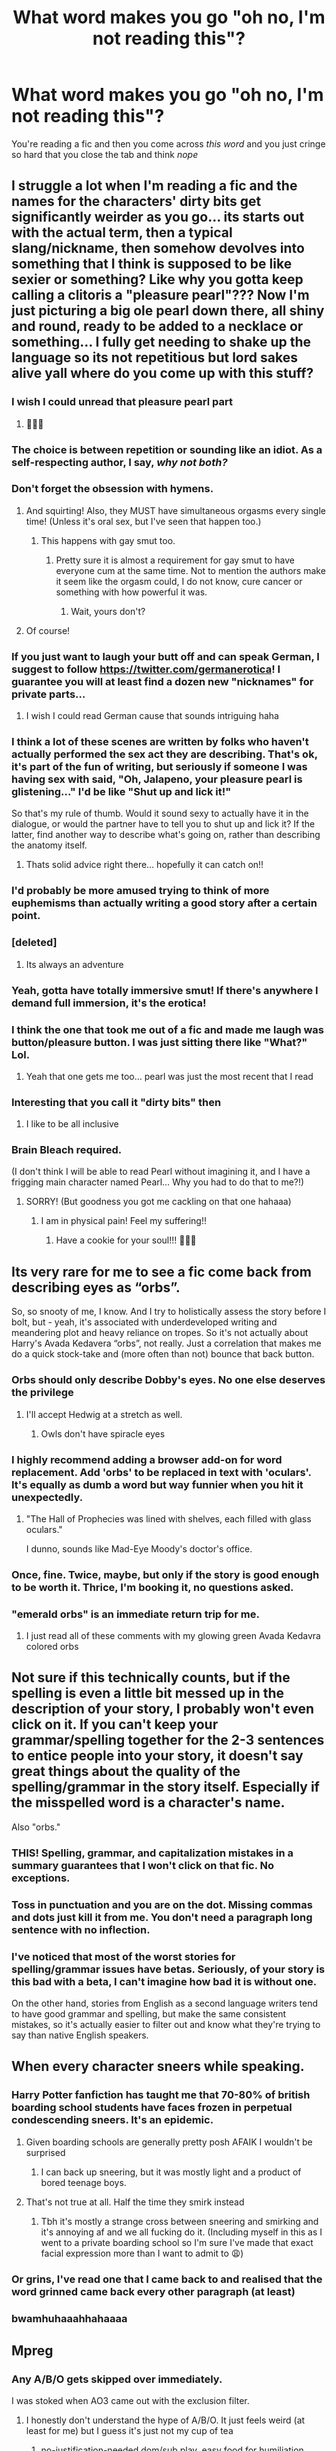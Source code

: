 #+TITLE: What word makes you go "oh no, I'm not reading this"?

* What word makes you go "oh no, I'm not reading this"?
:PROPERTIES:
:Author: salvatoreroses
:Score: 310
:DateUnix: 1599135388.0
:DateShort: 2020-Sep-03
:FlairText: Discussion
:END:
You're reading a fic and then you come across /this/ /word/ and you just cringe so hard that you close the tab and think /nope/


** I struggle a lot when I'm reading a fic and the names for the characters' dirty bits get significantly weirder as you go... its starts out with the actual term, then a typical slang/nickname, then somehow devolves into something that I think is supposed to be like sexier or something? Like why you gotta keep calling a clitoris a "pleasure pearl"??? Now I'm just picturing a big ole pearl down there, all shiny and round, ready to be added to a necklace or something... I fully get needing to shake up the language so its not repetitious but lord sakes alive yall where do you come up with this stuff?
:PROPERTIES:
:Author: ashdawg8790
:Score: 364
:DateUnix: 1599138563.0
:DateShort: 2020-Sep-03
:END:

*** I wish I could unread that pleasure pearl part
:PROPERTIES:
:Author: salvatoreroses
:Score: 239
:DateUnix: 1599140882.0
:DateShort: 2020-Sep-03
:END:

**** 🤣🤣🤣
:PROPERTIES:
:Author: ashdawg8790
:Score: 17
:DateUnix: 1599166119.0
:DateShort: 2020-Sep-04
:END:


*** The choice is between repetition or sounding like an idiot. As a self-respecting author, I say, /why not both?/
:PROPERTIES:
:Author: Robert_Barlow
:Score: 143
:DateUnix: 1599143637.0
:DateShort: 2020-Sep-03
:END:


*** Don't forget the obsession with hymens.
:PROPERTIES:
:Author: unicorn_mafia537
:Score: 57
:DateUnix: 1599157321.0
:DateShort: 2020-Sep-03
:END:

**** And squirting! Also, they MUST have simultaneous orgasms every single time! (Unless it's oral sex, but I've seen that happen too.)
:PROPERTIES:
:Author: CritterTeacher
:Score: 43
:DateUnix: 1599169116.0
:DateShort: 2020-Sep-04
:END:

***** This happens with gay smut too.
:PROPERTIES:
:Author: AnonymousMDCCCXIII
:Score: 10
:DateUnix: 1599179356.0
:DateShort: 2020-Sep-04
:END:

****** Pretty sure it is almost a requirement for gay smut to have everyone cum at the same time. Not to mention the authors make it seem like the orgasm could, I do not know, cure cancer or something with how powerful it was.
:PROPERTIES:
:Author: ModernDayWeeaboo
:Score: 2
:DateUnix: 1599199964.0
:DateShort: 2020-Sep-04
:END:

******* Wait, yours don't?
:PROPERTIES:
:Author: MaelstromRH
:Score: 1
:DateUnix: 1599293838.0
:DateShort: 2020-Sep-05
:END:


**** Of course!
:PROPERTIES:
:Author: ashdawg8790
:Score: 9
:DateUnix: 1599166047.0
:DateShort: 2020-Sep-04
:END:


*** If you just want to laugh your butt off and can speak German, I suggest to follow [[https://twitter.com/germanerotica]]! I guarantee you will at least find a dozen new "nicknames" for private parts...
:PROPERTIES:
:Author: mschuster91
:Score: 42
:DateUnix: 1599148370.0
:DateShort: 2020-Sep-03
:END:

**** I wish I could read German cause that sounds intriguing haha
:PROPERTIES:
:Author: ashdawg8790
:Score: 14
:DateUnix: 1599165958.0
:DateShort: 2020-Sep-04
:END:


*** I think a lot of these scenes are written by folks who haven't actually performed the sex act they are describing. That's ok, it's part of the fun of writing, but seriously if someone I was having sex with said, "Oh, Jalapeno, your pleasure pearl is glistening..." I'd be like "Shut up and lick it!"

So that's my rule of thumb. Would it sound sexy to actually have it in the dialogue, or would the partner have to tell you to shut up and lick it? If the latter, find another way to describe what's going on, rather than describing the anatomy itself.
:PROPERTIES:
:Author: JalapenoEyePopper
:Score: 32
:DateUnix: 1599168074.0
:DateShort: 2020-Sep-04
:END:

**** Thats solid advice right there... hopefully it can catch on!!
:PROPERTIES:
:Author: ashdawg8790
:Score: 4
:DateUnix: 1599168441.0
:DateShort: 2020-Sep-04
:END:


*** I'd probably be more amused trying to think of more euphemisms than actually writing a good story after a certain point.
:PROPERTIES:
:Author: Murphy540
:Score: 27
:DateUnix: 1599154344.0
:DateShort: 2020-Sep-03
:END:


*** [deleted]
:PROPERTIES:
:Score: 42
:DateUnix: 1599145578.0
:DateShort: 2020-Sep-03
:END:

**** Its always an adventure
:PROPERTIES:
:Author: ashdawg8790
:Score: 8
:DateUnix: 1599165992.0
:DateShort: 2020-Sep-04
:END:


*** Yeah, gotta have totally immersive smut! If there's anywhere I demand full immersion, it's the erotica!
:PROPERTIES:
:Author: gremilym
:Score: 17
:DateUnix: 1599157067.0
:DateShort: 2020-Sep-03
:END:


*** I think the one that took me out of a fic and made me laugh was button/pleasure button. I was just sitting there like "What?" Lol.
:PROPERTIES:
:Author: SlytherPuff1
:Score: 6
:DateUnix: 1599158223.0
:DateShort: 2020-Sep-03
:END:

**** Yeah that one gets me too... pearl was just the most recent that I read
:PROPERTIES:
:Author: ashdawg8790
:Score: 2
:DateUnix: 1599166108.0
:DateShort: 2020-Sep-04
:END:


*** Interesting that you call it "dirty bits" then
:PROPERTIES:
:Score: 13
:DateUnix: 1599157049.0
:DateShort: 2020-Sep-03
:END:

**** I like to be all inclusive
:PROPERTIES:
:Author: ashdawg8790
:Score: 7
:DateUnix: 1599166034.0
:DateShort: 2020-Sep-04
:END:


*** Brain Bleach required.

(I don't think I will be able to read Pearl without imagining it, and I have a frigging main character named Pearl... Why you had to do that to me?!)
:PROPERTIES:
:Author: Bibliophile_Anya
:Score: 2
:DateUnix: 1599204414.0
:DateShort: 2020-Sep-04
:END:

**** SORRY! (But goodness you got me cackling on that one hahaaa)
:PROPERTIES:
:Author: ashdawg8790
:Score: 2
:DateUnix: 1599205389.0
:DateShort: 2020-Sep-04
:END:

***** I am in physical pain! Feel my suffering!!
:PROPERTIES:
:Author: Bibliophile_Anya
:Score: 2
:DateUnix: 1599206016.0
:DateShort: 2020-Sep-04
:END:

****** Have a cookie for your soul!!! 🍪🍪🍪
:PROPERTIES:
:Author: ashdawg8790
:Score: 2
:DateUnix: 1599206060.0
:DateShort: 2020-Sep-04
:END:


** Its very rare for me to see a fic come back from describing eyes as “orbs”.

So, so snooty of me, I know. And I try to holistically assess the story before I bolt, but - yeah, it's associated with underdeveloped writing and meandering plot and heavy reliance on tropes. So it's not actually about Harry's Avada Kedavera “orbs”, not really. Just a correlation that makes me do a quick stock-take and (more often than not) bounce that back button.
:PROPERTIES:
:Author: Bumblerina
:Score: 277
:DateUnix: 1599136016.0
:DateShort: 2020-Sep-03
:END:

*** Orbs should only describe Dobby's eyes. No one else deserves the privilege
:PROPERTIES:
:Author: wyanmai
:Score: 167
:DateUnix: 1599148845.0
:DateShort: 2020-Sep-03
:END:

**** I'll accept Hedwig at a stretch as well.
:PROPERTIES:
:Score: 70
:DateUnix: 1599153802.0
:DateShort: 2020-Sep-03
:END:

***** Owls don't have spiracle eyes
:PROPERTIES:
:Author: jen155203
:Score: 9
:DateUnix: 1599169898.0
:DateShort: 2020-Sep-04
:END:


*** I highly recommend adding a browser add-on for word replacement. Add 'orbs' to be replaced in text with 'oculars'. It's equally as dumb a word but way funnier when you hit it unexpectedly.
:PROPERTIES:
:Author: Skrattybones
:Score: 44
:DateUnix: 1599156904.0
:DateShort: 2020-Sep-03
:END:

**** "The Hall of Prophecies was lined with shelves, each filled with glass oculars."

I dunno, sounds like Mad-Eye Moody's doctor's office.
:PROPERTIES:
:Author: RookRider
:Score: 7
:DateUnix: 1599403407.0
:DateShort: 2020-Sep-06
:END:


*** Once, fine. Twice, maybe, but only if the story is good enough to be worth it. Thrice, I'm booking it, no questions asked.
:PROPERTIES:
:Author: jljl2902
:Score: 27
:DateUnix: 1599155103.0
:DateShort: 2020-Sep-03
:END:


*** "emerald orbs" is an immediate return trip for me.
:PROPERTIES:
:Author: aideya
:Score: 4
:DateUnix: 1599168572.0
:DateShort: 2020-Sep-04
:END:

**** I just read all of these comments with my glowing green Avada Kedavra colored orbs
:PROPERTIES:
:Author: Darkhorse_17
:Score: 3
:DateUnix: 1599192909.0
:DateShort: 2020-Sep-04
:END:


** Not sure if this technically counts, but if the spelling is even a little bit messed up in the description of your story, I probably won't even click on it. If you can't keep your grammar/spelling together for the 2-3 sentences to entice people into your story, it doesn't say great things about the quality of the spelling/grammar in the story itself. Especially if the misspelled word is a character's name.

Also "orbs."
:PROPERTIES:
:Author: rainbowesque1
:Score: 173
:DateUnix: 1599147725.0
:DateShort: 2020-Sep-03
:END:

*** THIS! Spelling, grammar, and capitalization mistakes in a summary guarantees that I won't click on that fic. No exceptions.
:PROPERTIES:
:Author: PhoenixorFlame
:Score: 42
:DateUnix: 1599155225.0
:DateShort: 2020-Sep-03
:END:


*** Toss in punctuation and you are on the dot. Missing commas and dots just kill it from me. You don't need a paragraph long sentence with no inflection.
:PROPERTIES:
:Author: AstieDela
:Score: 19
:DateUnix: 1599162716.0
:DateShort: 2020-Sep-04
:END:


*** I've noticed that most of the worst stories for spelling/grammar issues have betas. Seriously, of your story is this bad with a beta, I can't imagine how bad it is without one.

On the other hand, stories from English as a second language writers tend to have good grammar and spelling, but make the same consistent mistakes, so it's actually easier to filter out and know what they're trying to say than native English speakers.
:PROPERTIES:
:Author: frogjg2003
:Score: 3
:DateUnix: 1599199044.0
:DateShort: 2020-Sep-04
:END:


** When every character sneers while speaking.
:PROPERTIES:
:Author: babyleafsmom
:Score: 171
:DateUnix: 1599145675.0
:DateShort: 2020-Sep-03
:END:

*** Harry Potter fanfiction has taught me that 70-80% of british boarding school students have faces frozen in perpetual condescending sneers. It's an epidemic.
:PROPERTIES:
:Author: DrPhobophage
:Score: 142
:DateUnix: 1599161775.0
:DateShort: 2020-Sep-04
:END:

**** Given boarding schools are generally pretty posh AFAIK I wouldn't be surprised
:PROPERTIES:
:Author: Christ_In_A_Sidecar
:Score: 46
:DateUnix: 1599163790.0
:DateShort: 2020-Sep-04
:END:

***** I can back up sneering, but it was mostly light and a product of bored teenage boys.
:PROPERTIES:
:Author: ModernDayWeeaboo
:Score: 6
:DateUnix: 1599200427.0
:DateShort: 2020-Sep-04
:END:


**** That's not true at all. Half the time they smirk instead
:PROPERTIES:
:Author: Tsorovar
:Score: 9
:DateUnix: 1599197829.0
:DateShort: 2020-Sep-04
:END:

***** Tbh it's mostly a strange cross between sneering and smirking and it's annoying af and we all fucking do it. (Including myself in this as I went to a private boarding school so I'm sure I've made that exact facial expression more than I want to admit to 😩)
:PROPERTIES:
:Author: fuckehead
:Score: 6
:DateUnix: 1599215632.0
:DateShort: 2020-Sep-04
:END:


*** Or grins, I've read one that I came back to and realised that the word grinned came back every other paragraph (at least)
:PROPERTIES:
:Author: Minecraftveteran13
:Score: 24
:DateUnix: 1599167420.0
:DateShort: 2020-Sep-04
:END:


*** bwamhuhaaahhahaaaa
:PROPERTIES:
:Author: Rosier-Demon
:Score: 4
:DateUnix: 1599159379.0
:DateShort: 2020-Sep-03
:END:


** Mpreg
:PROPERTIES:
:Author: Thrwforksandknives
:Score: 309
:DateUnix: 1599140128.0
:DateShort: 2020-Sep-03
:END:

*** Any A/B/O gets skipped over immediately.

I was stoked when AO3 came out with the exclusion filter.
:PROPERTIES:
:Author: thebluewitch
:Score: 212
:DateUnix: 1599145689.0
:DateShort: 2020-Sep-03
:END:

**** I honestly don't understand the hype of A/B/O. It just feels weird (at least for me) but I guess it's just not my cup of tea
:PROPERTIES:
:Author: salvatoreroses
:Score: 74
:DateUnix: 1599147069.0
:DateShort: 2020-Sep-03
:END:

***** no-justification-needed dom/sub play, easy food for humiliation kinks, revenge kinks, etc.
:PROPERTIES:
:Author: Ignisami
:Score: 71
:DateUnix: 1599149288.0
:DateShort: 2020-Sep-03
:END:


***** I mean, I'm not saying I judge the a/b/o readers, but there's a little voice in the back of my head judging the fuck out of the a/b/o readers.

I can usually shut the voice up using chocolate.
:PROPERTIES:
:Author: thebluewitch
:Score: 41
:DateUnix: 1599159467.0
:DateShort: 2020-Sep-03
:END:


***** Imagine being, like, really /really/ horny
:PROPERTIES:
:Author: miraculousmarauder
:Score: 4
:DateUnix: 1599180022.0
:DateShort: 2020-Sep-04
:END:


**** What is a b o?
:PROPERTIES:
:Author: str8wh1tem4le
:Score: 33
:DateUnix: 1599147282.0
:DateShort: 2020-Sep-03
:END:

***** Alpha/Beta/Omega.

Basically it tries to apply weird wolf dynamics to people, and may or may not make everyone werewolves or wolf-like as well.
:PROPERTIES:
:Author: OrionTheRed
:Score: 90
:DateUnix: 1599147631.0
:DateShort: 2020-Sep-03
:END:

****** A wolf dynamics theory that the original scientist himself later debunked, right?
:PROPERTIES:
:Author: jeffala
:Score: 99
:DateUnix: 1599148842.0
:DateShort: 2020-Sep-03
:END:

******* Not sure if it was the same scientist, but it did get debunked yeah
:PROPERTIES:
:Author: Ignisami
:Score: 54
:DateUnix: 1599149231.0
:DateShort: 2020-Sep-03
:END:

******** It absolutely was the same scientist. He's been begging his publisher to /stop/ printing his book for years.
:PROPERTIES:
:Author: hrmdurr
:Score: 73
:DateUnix: 1599151042.0
:DateShort: 2020-Sep-03
:END:


******* Yep. The dynamics only appear if you take individual wolves from different packs and lock them in an enclosed space. Which, as we all know, are the exact same situation as healthy wolf packs and thus have the same interpersonal (interwolvonal?) relationships.
:PROPERTIES:
:Author: TrailingOffMidSente
:Score: 16
:DateUnix: 1599160622.0
:DateShort: 2020-Sep-03
:END:


****** I'm sitting here questioning why you're talking about ABO blood typing on a comment about mpreg 🤣
:PROPERTIES:
:Author: Character_Drive
:Score: 29
:DateUnix: 1599152566.0
:DateShort: 2020-Sep-03
:END:

******* It's so unrealistic when one of your dads has type A blood and the other type 0 but you come out AB.
:PROPERTIES:
:Author: chlorinecrownt
:Score: 3
:DateUnix: 1599220608.0
:DateShort: 2020-Sep-04
:END:

******** People need to do their research. In that situation, either the kid was switched, or the pregnant parent cheated
:PROPERTIES:
:Author: Character_Drive
:Score: 2
:DateUnix: 1599227696.0
:DateShort: 2020-Sep-04
:END:


******** Yeah, it's weird when both your dads have different blood types than you. :-)
:PROPERTIES:
:Author: thebluewitch
:Score: 1
:DateUnix: 1599236565.0
:DateShort: 2020-Sep-04
:END:


****** Absolutely cringe. Thanks for the info. Lol
:PROPERTIES:
:Author: str8wh1tem4le
:Score: 18
:DateUnix: 1599147663.0
:DateShort: 2020-Sep-03
:END:


***** I did not read this right. I thought you were asking what is a 'b o' and I was like 'body odor'?
:PROPERTIES:
:Author: smilestoyou
:Score: 4
:DateUnix: 1599160924.0
:DateShort: 2020-Sep-03
:END:


**** I feel like A/B/O is basically someone's sexist fantasy that gender roles are innate and socially acceptable. Alpha = strong, dominant. Omega = submissive, weak, and instead of having a period for a week they want sex. They're substituting out all the ‘unpalatable' parts of being a woman with something more sexually appealing.
:PROPERTIES:
:Author: lilaccomma
:Score: 46
:DateUnix: 1599156996.0
:DateShort: 2020-Sep-03
:END:

***** i think it's a substitute for bestiality.
:PROPERTIES:
:Author: andrewwaiting
:Score: 5
:DateUnix: 1599178704.0
:DateShort: 2020-Sep-04
:END:


***** to be fair if I could swap having a period for a week with being horny for a week i absolutely would. I actually like ABO fics, but I really only like them because I also like dom/sub fics and bdsm fics, so it kinda just fit in my interests already. That said I do judge them on there face since it usually means the author is unfamiliar with actual bdsm relationships and therefore has no idea how to write them.
:PROPERTIES:
:Author: squidnib
:Score: 9
:DateUnix: 1599187046.0
:DateShort: 2020-Sep-04
:END:


***** I feel like it could also be used the other way around, flipping the gender roles. Like the author could be using it to defy those tropes.

Either way, it squicks me out.
:PROPERTIES:
:Author: thebluewitch
:Score: 4
:DateUnix: 1599159357.0
:DateShort: 2020-Sep-03
:END:


**** The amount of detail that goes into describing those secondary sex organs is disturbing, especially because at its core it always will be noncon where the "weaker" party is coerced into a (often mentally unequal or abusive) relationship with the "stronger" party and have them be happier for it as well.

To me abo undermines all feminism & equality stands for.
:PROPERTIES:
:Author: bleeb90
:Score: 4
:DateUnix: 1599169042.0
:DateShort: 2020-Sep-04
:END:


*** God yes. And it's a million times worse when they don't warn in the summary/tags and you're cheerfully reading along and then suddenly someone is pregnant with HIS lover's baby and then something in my brain pops and I have to go get the eye bleach. People. DO NOT SURPRISE YOUR READERS WITH MPREG. SURPRISE MPREG IS NOT NICE.
:PROPERTIES:
:Author: 4sleeveraincoat
:Score: 48
:DateUnix: 1599155081.0
:DateShort: 2020-Sep-03
:END:

**** u/asifbaig:
#+begin_quote
  SURPRISE MPREG IS NOT NICE.
#+end_quote

But...but...what if that's the only kind of Mpreg I like?
:PROPERTIES:
:Author: asifbaig
:Score: 1
:DateUnix: 1599210259.0
:DateShort: 2020-Sep-04
:END:


**** I mean, if you don't read slash, 99% of the time it's not even a possibility
:PROPERTIES:
:Author: InterminableSnowman
:Score: -5
:DateUnix: 1599159967.0
:DateShort: 2020-Sep-03
:END:

***** Yeah but some of us don't mind reading slash
:PROPERTIES:
:Author: LittleDinghy
:Score: 17
:DateUnix: 1599160188.0
:DateShort: 2020-Sep-03
:END:

****** That's what I was going to say. I don't mind slash sometimes. But when mpreg is not clearly indicated so I know what to avoid, it's incredibly jarring when it shows up, and will catapult me right out of the story.
:PROPERTIES:
:Author: 4sleeveraincoat
:Score: 9
:DateUnix: 1599162564.0
:DateShort: 2020-Sep-04
:END:

******* Yeah, I'm not into mpreg.
:PROPERTIES:
:Author: LittleDinghy
:Score: 5
:DateUnix: 1599165262.0
:DateShort: 2020-Sep-04
:END:


** Not a word but a trope: stories with unnecessary sexual abuse are a hard nope. The Dursley's were sufficiently awful without it, Ginny being possessed by Voldemort was already traumatic and violating, etc.

There is a way to tell those stories well, but so many of them just use it to prove the bad guy is evil, or it's part of some kind of trauma conga line, or worse, as an excuse for their ship to not be physically intimate right away. They could just... not want to bone yet. That's a fine narrative too.
:PROPERTIES:
:Author: NomadicMaeve
:Score: 137
:DateUnix: 1599148068.0
:DateShort: 2020-Sep-03
:END:

*** Trauma conga line made me snort coffee. Thanks!
:PROPERTIES:
:Author: WoomyWobble
:Score: 51
:DateUnix: 1599157152.0
:DateShort: 2020-Sep-03
:END:


*** I 100% agree that sometimes unecessary trauma is unnecessary, but I also know that some of these fics are written and read as a coping/venting mechanism for people who've undergone similar trauma, and I sometimes indulge in it too, so I try not to bash it too hard.
:PROPERTIES:
:Author: AdrianKJ2001
:Score: 4
:DateUnix: 1599216730.0
:DateShort: 2020-Sep-04
:END:

**** That's entirely fair. I understand that sometimes inexperienced writers are trying to address their own trauma, and those stories are a way for them to work it out. I won't be interested in reading personally, but I respect those stories as part of the healing process.

It's just exhausting sometimes, how flippantly it gets used for the sake of drama, and not to try and tell a sexual abuse narritive.
:PROPERTIES:
:Author: NomadicMaeve
:Score: 5
:DateUnix: 1599234039.0
:DateShort: 2020-Sep-04
:END:


*** I read that as a ”trauma corgi line” at first.
:PROPERTIES:
:Author: AnonymousMDCCCXIII
:Score: 3
:DateUnix: 1599179742.0
:DateShort: 2020-Sep-04
:END:


** TONGUES BATTLED FOR DOMINANCE.
:PROPERTIES:
:Author: burnedoutrn
:Score: 123
:DateUnix: 1599154285.0
:DateShort: 2020-Sep-03
:END:

*** OMG this. It just makes me wonder about the physicality of that. As someone who has never had a tongue in my mouth that seems very weird and impossible.
:PROPERTIES:
:Author: Catalist-Armageddon
:Score: 43
:DateUnix: 1599157934.0
:DateShort: 2020-Sep-03
:END:

**** It seems needlessly agressive. Like, if you keep it at a playful level it can be fun, but the fics with that description make French kissing sound like some battlefield in France 1916.
:PROPERTIES:
:Author: Hellstrike
:Score: 59
:DateUnix: 1599161742.0
:DateShort: 2020-Sep-04
:END:

***** In 1916 the French were probably running around in disgusting trenches.
:PROPERTIES:
:Author: AnonymousMDCCCXIII
:Score: 3
:DateUnix: 1599180637.0
:DateShort: 2020-Sep-04
:END:

****** That's the joke.
:PROPERTIES:
:Author: Hellstrike
:Score: 6
:DateUnix: 1599201630.0
:DateShort: 2020-Sep-04
:END:

******* Ah.
:PROPERTIES:
:Author: AnonymousMDCCCXIII
:Score: 1
:DateUnix: 1599221846.0
:DateShort: 2020-Sep-04
:END:


**** Never? Must be hard to speak: P
:PROPERTIES:
:Author: LithaBraun
:Score: 5
:DateUnix: 1599179642.0
:DateShort: 2020-Sep-04
:END:

***** 😂😂
:PROPERTIES:
:Author: Catalist-Armageddon
:Score: 1
:DateUnix: 1599200854.0
:DateShort: 2020-Sep-04
:END:


*** Now I'm imagining a joust where the knights stuck their tongues out and rode into each other's faces.
:PROPERTIES:
:Author: TrailingOffMidSente
:Score: 22
:DateUnix: 1599160949.0
:DateShort: 2020-Sep-03
:END:


*** I always have to wonder if the people who write that phrase have ever been kissed. But let's think about what this would actually mean:

If one assumes "battling for dominance" is a physical endeavour, one would assume the primary motion of the tongue would be side-to-side, because up-and-down movement is weaker. If you are "battling for dominance", you would know of this deficiency and not try to attack the opposing tongue from the top or bottom. Therefore, you would work on strengthening the extrinsic muscles. In particular, the genioglossus muscle would need to be strengthened and stretched because that is the only muscle in the tongue that is used to extend the tongue forward out of the mouth.

However, if we have all been interpreting these passages incorrectly and "battling for dominance" is more of a showcase than a fight, then the intrinsic muscles would need to be strengthened. These muscles are used to curl the tongue, roll the tongue, and engage in speaking, swallowing, and eating.

Obviously, the true "battle for dominance" would use a combination of these tongue muscles and the winner would be the partner who would demonstrate stronger side-to-side strength and greater tongue flexibility would prove to be the winner of such a fight.

Now for a truly fair "battle for dominance," tongue lengths must be compared to ensure they are less that one standard deviation apart from each other. The average length of a tongue, when stuck outside the mouth, is around 3 cm, but the world record is recorded as 10 cm. It is unreasonable to expect a 10 cm tongue to battle a 3 cm tongue. It's like weight classes in wrestling; there must be tongue classes as well.

Now that I have considered what is needed for a "battle for dominance," I find myself disturbed that it occurs so frequently, and with no care for the safety of the participant. If tongue classes are ignored, not only do the risk of injuries increase due to reflexive biting, but the potential of being choked to death is quite high if one is battling a tongue of over 10 cm. What a horrible way to die.

Please be careful while "battling for dominance," kids!
:PROPERTIES:
:Author: 62612082460
:Score: 34
:DateUnix: 1599160637.0
:DateShort: 2020-Sep-03
:END:

**** Underrated comment
:PROPERTIES:
:Author: aRandomLurker1421
:Score: 3
:DateUnix: 1599179257.0
:DateShort: 2020-Sep-04
:END:


**** This comment was just... Kudos.
:PROPERTIES:
:Author: Bibliophile_Anya
:Score: 2
:DateUnix: 1599209340.0
:DateShort: 2020-Sep-04
:END:


*** it's an og, just a classic
:PROPERTIES:
:Author: elijahdmmt
:Score: 16
:DateUnix: 1599159256.0
:DateShort: 2020-Sep-03
:END:


*** Describing a kiss as a battle can be done well. But it requires a lot of anticipation and passion. You can't just go straight to french-kiss combat.
:PROPERTIES:
:Author: JalapenoEyePopper
:Score: 3
:DateUnix: 1599170414.0
:DateShort: 2020-Sep-04
:END:


*** As someone whos tounge has never had the opportunity to fight for dominance with another, I reckon my teeth will ultimately win. That is, if it is a fight, and not a pleasantly sensual ritual.
:PROPERTIES:
:Author: thegoldenlioncub
:Score: 2
:DateUnix: 1599181264.0
:DateShort: 2020-Sep-04
:END:


*** When will the tongues return from war
:PROPERTIES:
:Author: Percy0311
:Score: 1
:DateUnix: 1599180224.0
:DateShort: 2020-Sep-04
:END:


** Herm
:PROPERTIES:
:Author: Oopdidoop
:Score: 90
:DateUnix: 1599141493.0
:DateShort: 2020-Sep-03
:END:

*** Just for you I'm gonna drop a Herminator in my fic I'm writing.
:PROPERTIES:
:Author: WoomyWobble
:Score: 60
:DateUnix: 1599156247.0
:DateShort: 2020-Sep-03
:END:


*** Come on Herms, don't be like that.
:PROPERTIES:
:Author: DrPhobophage
:Score: 21
:DateUnix: 1599161841.0
:DateShort: 2020-Sep-04
:END:

**** Anyone know where Mia comes from?
:PROPERTIES:
:Author: PompadourWampus
:Score: 2
:DateUnix: 1599167316.0
:DateShort: 2020-Sep-04
:END:

***** Possible derivative of Mione.

Mione -> Mi -> Mia with both of those with a hard “I”.
:PROPERTIES:
:Author: LancexVance
:Score: 2
:DateUnix: 1599172761.0
:DateShort: 2020-Sep-04
:END:


*** [removed]
:PROPERTIES:
:Score: 34
:DateUnix: 1599154412.0
:DateShort: 2020-Sep-03
:END:

**** With how quickly he's going through Defence Against the Dark Arts teachers, Dumbledore has to really scrape the bottom of the barrel to avoid another Umbridge situation:

/"There is one last announcement to make before you are free to go. Please give a warm welcome to our new Defence Against the Dark Arts teacher: Professor Testificate." Dumbledore declared, motioning towards the bald man at the staff table behind him./

/The new professor stood up, looking over the students before him. Harry noticed his arms had remained crossed the entire time. Professor Testificate opened his mouth, preparing to address the great hall./

/"Herm."/
:PROPERTIES:
:Author: Arellan
:Score: 52
:DateUnix: 1599160834.0
:DateShort: 2020-Sep-03
:END:

***** This is funnier than it has a right to be
:PROPERTIES:
:Author: Viopsn
:Score: 17
:DateUnix: 1599163695.0
:DateShort: 2020-Sep-04
:END:


***** If this was a H/G R/Hr I would read the fuck out of it
:PROPERTIES:
:Author: Minecraftveteran13
:Score: 5
:DateUnix: 1599167633.0
:DateShort: 2020-Sep-04
:END:


***** A Testificate too?! A real Minecraft OG.
:PROPERTIES:
:Author: DarkLordRowan
:Score: 4
:DateUnix: 1599190837.0
:DateShort: 2020-Sep-04
:END:


** not a word more of a sentence

"you are supposed to be mine" or something along the line which most bashing fic use. I mean who thinks like that. it just makes me cringe
:PROPERTIES:
:Author: prince_devitt___
:Score: 78
:DateUnix: 1599142306.0
:DateShort: 2020-Sep-03
:END:

*** If it's written well I'm into it. I like Tom riddle fics a lot and good writers aren't shy about showing how possessive/toxic/terrible he is
:PROPERTIES:
:Author: ilostmybutter
:Score: 7
:DateUnix: 1599163908.0
:DateShort: 2020-Sep-04
:END:

**** Could you recommend some? A lot of fics I've read focus on the possessive part and insert events and occurrences for the sole purpose of writing more "you're mine!" scenes
:PROPERTIES:
:Author: hades_bby
:Score: 2
:DateUnix: 1599181669.0
:DateShort: 2020-Sep-04
:END:

***** Yeah! Want me to pm you?
:PROPERTIES:
:Author: ilostmybutter
:Score: 1
:DateUnix: 1599189767.0
:DateShort: 2020-Sep-04
:END:

****** Yes pls!
:PROPERTIES:
:Author: hades_bby
:Score: 1
:DateUnix: 1599192698.0
:DateShort: 2020-Sep-04
:END:


** Hadrian, lord Potter/too many for me to want to type but about this long, cub, remus “I must protect my pack”, dumbledork/any other derogatory Dumbledore names or moldy shorts (not used in a joking manner), gringotts inheritance/ability test.
:PROPERTIES:
:Author: Garanar
:Score: 205
:DateUnix: 1599141304.0
:DateShort: 2020-Sep-03
:END:

*** The only Hadrian I've been able to stand was linkffn(c'est la vie cywscross).

I don't really mind Gringotts inheritance tests /per se/ (what are the goblins gonna do, trust some wizard claiming an old vault? BAHHAHAA) but the extent to which they're taken is usually way too far.
:PROPERTIES:
:Author: Ignisami
:Score: 70
:DateUnix: 1599149434.0
:DateShort: 2020-Sep-03
:END:

**** u/SanityPlanet:
#+begin_quote
  I don't really mind Gringotts inheritance tests per se (what are the goblins gonna do, trust some wizard claiming an old vault?
#+end_quote

NOT HAVE OLD VAULTS!

Why the hell would the goblins preserve a fortune sitting in an abandoned vault for centuries, just on the off chance a new heir suddenly appears out of nowhere? It would go to the closest relative at the time of the owner's death. Barring that, it would go to the state, or the goblins (whose defining attribute is greed) would just claim it, rather than giving it to some distant heir ("Yep Harry, you're actually Hufflepuff's long-lost heir! Unfortunately, uh, there's totally no fortune to go with that. Nope." It's not like they get audited.) Same goes for abandoned manor houses. Mansions don't just sit empty for centuries waiting for an heir who will probably never show up.

Besides, James Potter was a pureblood fully integrated into wizarding society. Anything inheritance test Harry takes would have also been given to James, so if Harry really is Lord Hadrian James Merlin-Gryffindor-Peverel-Slytherin-Potter, then James would have had those lordships and fortunes too, and it wouldn't be some big surprise!
:PROPERTIES:
:Author: SanityPlanet
:Score: 83
:DateUnix: 1599150849.0
:DateShort: 2020-Sep-03
:END:

***** Seriously I wonder if people think about this. “Oh well it came through his mom” doubt it
:PROPERTIES:
:Author: Garanar
:Score: 38
:DateUnix: 1599151847.0
:DateShort: 2020-Sep-03
:END:


***** For Lordships it's even dumber, because in those fics, the government tends to work based on the Lords. So by not eliminating dead Lordships and elevating another minor family to the spot they are literally actively crippling their agency, power, and influence.

Additionally, a noble title has to be recognized by the state, or the active nobility. You can't just declare yourself a Lord and the other Lords are SOL, they can deny you. Just straight up. Say you're either not legit in general, or that you don't have the right to the titles, or that you don't deserve them, etc. So Harry could never spring his power on anyone, because the entire Wizengamot would just deny him and leave him on the streets destitute once they've confiscated all he has or will ever own. Because that's how the government would be structured in those fics.
:PROPERTIES:
:Author: Uncommonality
:Score: 16
:DateUnix: 1599164353.0
:DateShort: 2020-Sep-04
:END:


***** It's very easy to understand why they might have them - the goblins presumably put a fee for the vaults, and with magic it could just be draining it directly from the inside of the vaults, making them get all the money without a fuss. Contracts and laws might make them have to keep the vaults around as well. After all, there've been a lot of fights between wizards and goblins, and it appears that the wizards typically have won those. Seems feasible that this type of practice would have been enforced in those deals.

I do agree on the mansions/landed possessions outside Gringotts - there would need to be something very specific for that to be feasible. The only way I can think of would be a very heavily defended/warded manor, with the keys to those defenses being within the Gringotts vault. So the effort to break those defenses would be far more than it'd be worth, and so it just sits there unoccupied. Otherwise, they'd need to be possessions that are relatively short time - eg, Potter family possessions.

There are a few options for Harry inheriting more than his father - but they're hard to do in an interesting way. Just to throw some out there though, they could be inheritances that his father never bothered to get tested for (eg - the Peverells dying out and the goblins not bothering to transfer it over to the new lawful owners), it could be through his mother, it could be by 'right of conquest' or through the horcrux distorting things, it could be through the Blacks, or it could be through houses disappearing with the war causing new inheritances.

I don't necessarily like those from a narrative standpoint, unless the conflict is going to be on the political sphere and Harry needs a foot in the door there to be important. Unfortunately people like to just make Harry obscenely powerful, which is super boring on its own.
:PROPERTIES:
:Author: matgopack
:Score: 11
:DateUnix: 1599158973.0
:DateShort: 2020-Sep-03
:END:

****** Or maybe some sort of bounty for killing HWMNBN.
:PROPERTIES:
:Author: SanityPlanet
:Score: 4
:DateUnix: 1599161354.0
:DateShort: 2020-Sep-03
:END:

******* Yup, that'd work fine too! Just needs to have an interesting factor around that to make it worth it, of course.
:PROPERTIES:
:Author: matgopack
:Score: 2
:DateUnix: 1599166189.0
:DateShort: 2020-Sep-04
:END:


****** Dorothea Greengrass wrote a bunch of stories where the basic premise is that Fleamont didn't trust James to take good care of the family assets, so put the fortune in trust until James got older than he was when he died, so Harry inherits with the same conditions. It's a nice way to make Harry a lot right than he was in canon without running into the issue of James not having access to it but also not having an unclaimed fortune sitting in a half-forgotten vault for centuries.
:PROPERTIES:
:Author: frogjg2003
:Score: 1
:DateUnix: 1599200271.0
:DateShort: 2020-Sep-04
:END:


***** Well now I want a story to do this. "Yeah yeah you're the heir to hufflepuff, so was your father and his father too. Sign here."
:PROPERTIES:
:Author: Lil_Pander
:Score: 5
:DateUnix: 1599173933.0
:DateShort: 2020-Sep-04
:END:


***** My biggest problems with those is when he receives 10 titles from the get go, and then does nothing with them or they aren't relevant to the story. Or he becomes a arrogant prick in the next day.

#+begin_quote
  NOT HAVE OLD VAULTS!
#+end_quote

I always imagined that these old Vaults come from old contracts and so can't be removed. And Goblins are at least known to keep their word.

Maybe there's some magic at the Bank, or contracts set up with old families that prevented them from just removing one of their Vaults.

It's not like they have a lack of space, or as if having a Vault there bears any cost to them.

Can you imagine if some pureblood came accusing Gringotts they robbed him? And had some proof? It would be a big mess, and it would all be avoided by doing nothing, at no cost for them.

In the one story I am writing where he is a descendant of Slytherin(the firstborn line in the story, that either became squibs or never presented themselves), the only thing he gets is a signet ring, and a whole lot of prejudice and problems when it gets out. The money and properties went to the other sons.

He gets more stuff from the Potters, who as a rich family had some properties and money, but not billions of galleons or anything exorbitant, just old money stuff.

​

#+begin_quote
  Mansions don't just sit empty for centuries waiting for an heir who will probably never show up.
#+end_quote

You would be surprised at how properties can sit unused and illegal to sell due to legal problems.

I agree with centuries, unless they are magically preserved and hidden, but some Potter Manor sitting unused for some 20 years is believable, especially with magic involved.
:PROPERTIES:
:Author: Kellar21
:Score: 1
:DateUnix: 1599332588.0
:DateShort: 2020-Sep-05
:END:

****** But the decision on what to do with the vault takes place when the owner dies. It goes to their heir, and if there is no heir, it goes to the closest living relative. If there are no relatives, it would probably just escheat to the state after a given period of time. But whatever happens, there would be some decision or procedure for disposing of it around the time of the original owner's death. The chances of a secret heir that pops up 500 years later demanding ancient fortunes are vanishingly slim. There is just no reason to keep giant fortunes in limbo for ages because when there's no heir found to begin with, there's nowhere for a new heir to come from later, so it just wastes the entire fortune by preventing anyone from using it, ever. It would be bad policy for everyone to pointlessly tie up resources like that by maintaining vaults packed with gold belonging to no one. Plot contrivance aside, if there's no heir now, there will never be an heir in the future, and /something/ needs to be done with the treasure.
:PROPERTIES:
:Author: SanityPlanet
:Score: 2
:DateUnix: 1599333722.0
:DateShort: 2020-Sep-05
:END:

******* But, bringing this to a magical universe that has things like a clock that tells if people are in danger:

What if the inheritance can only go to direct blood descendants? Or maybe only to the firstborn line? And what if there's magical ways that say if there's one and until that method tells there isn't they can't touch it.

And yes, centuries is too long, I agree by that time there either isn't a line anymore, or it would have been found already.

But you can find some ways around that without being too illogical, it could just be artifacts and Gringotts has a history of keeping those for millenia. It could be James knew but it was a secret.

Or maybe that only comes to play in opening some long forgotten door in a ruin.
:PROPERTIES:
:Author: Kellar21
:Score: 2
:DateUnix: 1599334484.0
:DateShort: 2020-Sep-06
:END:

******** None of that is unreasonable. But for me, from a story-telling perspective, if the author is going to create such giant plot holes, they have an obligation to fill them in with some of the explanations you offered, rather than leaving it to the reader to speculate. If you write a story where something only makes sense when there's some complex magical interaction going on, it's your responsibility to also include that interaction in the story, so that it makes sense within the four corners of what you wrote.
:PROPERTIES:
:Author: SanityPlanet
:Score: 2
:DateUnix: 1599337086.0
:DateShort: 2020-Sep-06
:END:


**** The good Hadrian fic I've read was linkffn(The Other Side), and the Hadrian there was a complete arse who gets everything he deserves. (Hadrian and his family are from an alternate universe/timeline and end up post DH near-canon)
:PROPERTIES:
:Author: Jahoan
:Score: 6
:DateUnix: 1599155236.0
:DateShort: 2020-Sep-03
:END:

***** link??
:PROPERTIES:
:Author: lightwalnut64
:Score: 2
:DateUnix: 1599159925.0
:DateShort: 2020-Sep-03
:END:

****** [[https://www.reddit.com/r/HPfanfiction/comments/ils9m5/what_word_makes_you_go_oh_no_im_not_reading_this/g3wprva/][posted here]]
:PROPERTIES:
:Author: Martlan
:Score: 2
:DateUnix: 1599488048.0
:DateShort: 2020-Sep-07
:END:


***** Are you sure you have the right fic? Because your description really reminded me of [[https://www.fanfiction.net/s/12307886/1/Strange-Reflections][Strange Reflections]] by LeQuin linkffn(12307886)
:PROPERTIES:
:Author: Martlan
:Score: 2
:DateUnix: 1599169560.0
:DateShort: 2020-Sep-04
:END:

****** That was it.
:PROPERTIES:
:Author: Jahoan
:Score: 3
:DateUnix: 1599184174.0
:DateShort: 2020-Sep-04
:END:


****** [[https://www.fanfiction.net/s/12307886/1/][*/Strange Reflections/*]] by [[https://www.fanfiction.net/u/1634726/LeQuin][/LeQuin/]]

#+begin_quote
  In the aftermath of the Second Blood War its horrors still haunt the survivors, the country needs to be rebuilt and the last thing Harry Potter needed was a family of Potters from another dimension suddenly appearing.
#+end_quote

^{/Site/:} ^{fanfiction.net} ^{*|*} ^{/Category/:} ^{Harry} ^{Potter} ^{*|*} ^{/Rated/:} ^{Fiction} ^{M} ^{*|*} ^{/Chapters/:} ^{20} ^{*|*} ^{/Words/:} ^{138,885} ^{*|*} ^{/Reviews/:} ^{1,426} ^{*|*} ^{/Favs/:} ^{3,002} ^{*|*} ^{/Follows/:} ^{1,427} ^{*|*} ^{/Updated/:} ^{2/11/2017} ^{*|*} ^{/Published/:} ^{1/4/2017} ^{*|*} ^{/Status/:} ^{Complete} ^{*|*} ^{/id/:} ^{12307886} ^{*|*} ^{/Language/:} ^{English} ^{*|*} ^{/Genre/:} ^{Drama} ^{*|*} ^{/Characters/:} ^{Harry} ^{P.,} ^{Hermione} ^{G.,} ^{Ginny} ^{W.} ^{*|*} ^{/Download/:} ^{[[http://www.ff2ebook.com/old/ffn-bot/index.php?id=12307886&source=ff&filetype=epub][EPUB]]} ^{or} ^{[[http://www.ff2ebook.com/old/ffn-bot/index.php?id=12307886&source=ff&filetype=mobi][MOBI]]}

--------------

*FanfictionBot*^{2.0.0-beta} | [[https://github.com/FanfictionBot/reddit-ffn-bot/wiki/Usage][Usage]] | [[https://www.reddit.com/message/compose?to=tusing][Contact]]
:PROPERTIES:
:Author: FanfictionBot
:Score: 1
:DateUnix: 1599169580.0
:DateShort: 2020-Sep-04
:END:


***** bot's borked. Do you have the link?
:PROPERTIES:
:Author: Ignisami
:Score: 2
:DateUnix: 1599156703.0
:DateShort: 2020-Sep-03
:END:

****** [[https://www.reddit.com/r/HPfanfiction/comments/ils9m5/what_word_makes_you_go_oh_no_im_not_reading_this/g3wprva/][posted here]]
:PROPERTIES:
:Author: Martlan
:Score: 1
:DateUnix: 1599488080.0
:DateShort: 2020-Sep-07
:END:

******* Thanks
:PROPERTIES:
:Author: Ignisami
:Score: 1
:DateUnix: 1599489266.0
:DateShort: 2020-Sep-07
:END:


****** Seriously?! They gave you the name of the fic and the website it was located on...
:PROPERTIES:
:Author: Ch1pp
:Score: -5
:DateUnix: 1599161687.0
:DateShort: 2020-Sep-04
:END:


**** I think those fics can be good if you read them for the purpose of comedy rather than any actual seriousness
:PROPERTIES:
:Score: 6
:DateUnix: 1599156308.0
:DateShort: 2020-Sep-03
:END:


*** I never get why so many indy!Harry fic decide to name him so many cringe names like Hadrian or Harrison. The only people i know named Harrison is Harrison Ford! And Hadrian? Why? If you want a snobbish name, just go with Henry. Its short form is Harry so "my friends call me Harry" works fine, and it is a noble name, there's a ton of king Henry already. Furthermore, indy!Harry tend to have a big harem, then call him Henry to reference Henry VIII is way cooler.
:PROPERTIES:
:Author: caligoolamagnus
:Score: 53
:DateUnix: 1599151777.0
:DateShort: 2020-Sep-03
:END:

**** I think people use it because it sounds more wizard~y. Henry is normal, Hadrian sounds like something that people who name kids after constellations and roman emperors would go for.
:PROPERTIES:
:Author: EusebiaRei
:Score: 28
:DateUnix: 1599154855.0
:DateShort: 2020-Sep-03
:END:

***** Yeah but so are Harry and James. They are regular British names.
:PROPERTIES:
:Author: AlexFawksson
:Score: 13
:DateUnix: 1599155235.0
:DateShort: 2020-Sep-03
:END:

****** Yeah, and people who rename him Hadrian don't usually want to write about regular British citizen or even regular Magical Britain wizard, they want a special Lord Hadrian Potter-Black-Slytherin-Peverell
:PROPERTIES:
:Author: EusebiaRei
:Score: 21
:DateUnix: 1599157348.0
:DateShort: 2020-Sep-03
:END:

******* I really like the name hadrian, just not the trope that joins it
:PROPERTIES:
:Author: CapybarasAreKewl
:Score: 1
:DateUnix: 1600646627.0
:DateShort: 2020-Sep-21
:END:


**** This right here. Why they always try to come up with ridiculous names like Hadrian or Harrison or even Hydrus (!) but NEVER something logical like Henry is beyond me.
:PROPERTIES:
:Author: AlexFawksson
:Score: 24
:DateUnix: 1599154320.0
:DateShort: 2020-Sep-03
:END:

***** Henry isn't pretentious or Roman-sounding enough.
:PROPERTIES:
:Author: Jahoan
:Score: 26
:DateUnix: 1599155028.0
:DateShort: 2020-Sep-03
:END:


***** I should be insulted on behalf of my husband here lol. His name is Harrison, which does add a weird dynamic to any fic that decides to rename harry harrison.
:PROPERTIES:
:Author: squidnib
:Score: 2
:DateUnix: 1599187471.0
:DateShort: 2020-Sep-04
:END:

****** Harrison is a fine name. But for some reason, whenever i see it in HP fanfics, my mind immediately went to Harrison Ford, and conclude that "yup, this author is american, and watch Star Wars". Which is weird because turns out, it's a much popular name in England than in the US.

On the other hand, Harrison is a great name for Harry's son. "Who's this young man?" "Oh, he's my son" "What's his name?" "Harrison." Imagine a conversation like that.
:PROPERTIES:
:Author: caligoolamagnus
:Score: 4
:DateUnix: 1599189286.0
:DateShort: 2020-Sep-04
:END:

******* ha I do like that as his sons name. Usually if Harry's name is Harrison it tends to play no real role other than "oh that's neat. I'm still gonna go by Harry though." There was one where Sirius was like "what do you mean you don't know that Harry is a nickname?" which was fairly funny.
:PROPERTIES:
:Author: squidnib
:Score: 3
:DateUnix: 1599189661.0
:DateShort: 2020-Sep-04
:END:


**** People want to have a longer, more noble sounding name than "Harry" for those fics. If you're not British, it's not necessarily easy to realize that Harry can be a nickname for "Henry". In comparison, both Harrison and Hadrian being shortened seem like that'd be logical to Harry.

For Hadrian in particular, the Roman connection also adds some cache to it. Many wizarding names seem to be older fashioned and with Latin/Greek connections, at least for the purebloods - so that's why I think people have latched on to Hadrian.
:PROPERTIES:
:Author: matgopack
:Score: 3
:DateUnix: 1599159170.0
:DateShort: 2020-Sep-03
:END:


**** Not going to lie, I kinda like the way the name 'Hadrian' comes out of my mouth. I might be the only one though.

Edit: though that may be because I still have traces of my Spanish accent
:PROPERTIES:
:Author: Rosier-Demon
:Score: 2
:DateUnix: 1599158463.0
:DateShort: 2020-Sep-03
:END:

***** I love Hadrian as a name. But I'm french so it's more Adrian for me (or Adrien in French). And it isn't a rare or snobbish name here. I mean, I work with one, I dated another years ago, and I think there's two kids by that name at the school I work at.

None of them are nicknamed Harry.

However, in the H.P cultural context, it just doesn't work out. It's James, Harry, Charlus, Henry, Abraham Potters. Many have common, regular name (at least for their time period). So a rare name just doesn't fit.

It's interesting how different culture can change perception.
:PROPERTIES:
:Author: Marawal
:Score: 2
:DateUnix: 1599165906.0
:DateShort: 2020-Sep-04
:END:


*** ‘Manipulative old coot'. I have read that phrase in so many fics and at that point I know it's going to be the same unoriginal story.
:PROPERTIES:
:Author: lilaccomma
:Score: 34
:DateUnix: 1599157300.0
:DateShort: 2020-Sep-03
:END:


*** Lol I started replying, and you'd already got all the ones I hate the most except for "Magical oath"
:PROPERTIES:
:Author: DrPhobophage
:Score: 4
:DateUnix: 1599157606.0
:DateShort: 2020-Sep-03
:END:

**** Lord Hadrian Potter stood up from his seat, wandlessly casting a Sonorus charm. "I swear on my life and magic that I did not enter my name into the Goblet of Fire, nor do I wish to compete in the Triwizard Tournament, sO mOtE iT mAy Be."

He gave his signature smirk as he cast Lumos. Dramatically swishing his acromantula silk robes behind him, Lord Hadrian Potter left the great hall, leaving a fuming Dumbledork behind him, and eliminating the majority of the fourth book's plot until the first task.

/- most indy!Harry fics/
:PROPERTIES:
:Author: Arellan
:Score: 16
:DateUnix: 1599159651.0
:DateShort: 2020-Sep-03
:END:

***** u/asifbaig:
#+begin_quote
  sO mOtE iT mAy Be
#+end_quote

It's *so mote it be*. There's no "may". Looks like someone forgot the orientation class...
:PROPERTIES:
:Author: asifbaig
:Score: 2
:DateUnix: 1599211672.0
:DateShort: 2020-Sep-04
:END:


*** The only time 'moldy shorts'/etc worked was when 1st year Harry got Voldemort's name mixed up and called him "Voul-a-vaunt" (a puff pastry) and then occasionally refered to him as "Volde-snort". It was a Snape takes Harry under his wong and then adopts him fic (unfortunately, I don't recall the name) and "Volde-snort" only worked because Harry was extra-adorablem
:PROPERTIES:
:Author: unicorn_mafia537
:Score: 2
:DateUnix: 1599157641.0
:DateShort: 2020-Sep-03
:END:

**** Under his what? Is that a new euphemism?
:PROPERTIES:
:Author: Lalja
:Score: 3
:DateUnix: 1599160144.0
:DateShort: 2020-Sep-03
:END:

***** His wong. You know, that thing that you take kids under. Then everyone plays show-and-tell.

 

/No Officer, nothing to see here./
:PROPERTIES:
:Author: asifbaig
:Score: 2
:DateUnix: 1599211939.0
:DateShort: 2020-Sep-04
:END:


***** Old euphemism for mentoring/looking out for someone.
:PROPERTIES:
:Author: unicorn_mafia537
:Score: 1
:DateUnix: 1599161139.0
:DateShort: 2020-Sep-03
:END:

****** Wong? Is it really? it sounds like a fancy name for someone' dick. I must admit I thought you misspelled wing and tried to poke fun at you a little.
:PROPERTIES:
:Author: Lalja
:Score: 4
:DateUnix: 1599161740.0
:DateShort: 2020-Sep-04
:END:

******* I didn't realize until now 😂
:PROPERTIES:
:Author: unicorn_mafia537
:Score: 1
:DateUnix: 1599162386.0
:DateShort: 2020-Sep-04
:END:


*** Curious, why Hadrian? I've never seen this used before...
:PROPERTIES:
:Author: tchaikovskyed
:Score: 2
:DateUnix: 1599144262.0
:DateShort: 2020-Sep-03
:END:

**** Hadrian “call me Harry if your friends with me” Potter usually ends up with everyone falling at his feet to do anything he says without question because his family's political power is that strong. Usually has Dumbledore bashing/Weasley bashing (except the twins), Hermione bashing.
:PROPERTIES:
:Author: Garanar
:Score: 40
:DateUnix: 1599147300.0
:DateShort: 2020-Sep-03
:END:


**** Super common in Indy Harry fics, and usually not good ones.
:PROPERTIES:
:Author: the__pov
:Score: 24
:DateUnix: 1599146525.0
:DateShort: 2020-Sep-03
:END:

***** Are there good Indy Harry fics?
:PROPERTIES:
:Author: Garanar
:Score: 7
:DateUnix: 1599147311.0
:DateShort: 2020-Sep-03
:END:

****** A few depending on your taste. Your mileage will vary a lot based on what you like and can tolerate.
:PROPERTIES:
:Author: the__pov
:Score: 7
:DateUnix: 1599147635.0
:DateShort: 2020-Sep-03
:END:

******* I've always been open to try a story if they don't have obvious signs of the antagonists being complete pushovers/Harry being a god in every way with no effort
:PROPERTIES:
:Author: Garanar
:Score: 8
:DateUnix: 1599147717.0
:DateShort: 2020-Sep-03
:END:

******** This is kind of what I'm getting at, let me give two examples of fics I enjoy but others may not.

1. Harry Crow by robst, Harry comes off a bit overpowered in the beginning and you have to be able to tolerate robst usual cliches but it has the best COS fight of any fic I've read and once Vodlie and co are on scene they are a real though mitigated threat.

2. On an Island in the Sun by Rorschach's Blot. Takes place during the TWT, Harry decides to leave and create his own island. Crack fic playing on a lot of the overpowered indy Harry tropes.
:PROPERTIES:
:Author: the__pov
:Score: 5
:DateUnix: 1599148204.0
:DateShort: 2020-Sep-03
:END:

********* Doesn't Harry Crow have these ridiculously long chapters where he spends planning out these absurdly expensive summer holidays? I know I stopped reading it because of that.

What are the usual robst cliches? I'm afraid I haven't read enough of his fics to know.
:PROPERTIES:
:Author: 62612082460
:Score: 1
:DateUnix: 1599159116.0
:DateShort: 2020-Sep-03
:END:

********** Maybe? It's a really long fic. As for the cliches: robst has some things he does in almost all his fics: Harry and Hermione love at first sight (or at least as soon as the fic starts), Harry and Hermione talking like there adults, Dopefish Ron, Lord Harry, Bastard Snape, Helpful Goblins (especially this one), and Incompetent Mastermind Dumbledore are the ones off the top of my head.
:PROPERTIES:
:Author: the__pov
:Score: 3
:DateUnix: 1599177892.0
:DateShort: 2020-Sep-04
:END:


********** Robst cliches:

- Harry is raised by goblins and/or goblins bend over backwards to be of service to him
- He and Hermione pretty much fall in love at first sight (who cares if they are 11 years old)
- Hermione's mom accepts Harry almost immediately and mentally begins planning their wedding
- Hermione's dad frequently goes mental on Harry "DoN't tOUch mY daUGHtER" and Hermione and her mom tear him a new one
- There are usually huge beaches or islands owned by Harry where he takes either his entire year or the entire school on a class trip
- Harry constantly refers to Hermione as "my betrothed"
:PROPERTIES:
:Author: asifbaig
:Score: 1
:DateUnix: 1599213585.0
:DateShort: 2020-Sep-04
:END:


****** Plenty if you are willing to recognize that most fanfic will have cliche's and the not everyone wants to read/write canon rehashes. If you can accept that the author may view(and thus write) the characters in a different manner than you do.

That they and others actually enjoy OP characters, or just not incompetent ones. That not everyone looks for dark or edgy plots( I can hear the screaming from here..."But Voldemort's evil! He HAS to be neigh unbeatable and able to kill all the MC's friends and family, anything else is just bad storytelling and mc powerwank!")

If you go into an indy!Harry story with a closed mind, of course you wont enjoy it....
:PROPERTIES:
:Author: iamjmph01
:Score: 2
:DateUnix: 1599158381.0
:DateShort: 2020-Sep-03
:END:


**** It's the edgy version of Harry that “cool” fanfic authors are using because Harry is apparently too lame. It's so stupid and cringy.
:PROPERTIES:
:Author: init101
:Score: 13
:DateUnix: 1599146555.0
:DateShort: 2020-Sep-03
:END:

***** And /hugely/ tone-deaf as regards what people actually name their kids in Britain.

"You named your baby after the WALL?"
:PROPERTIES:
:Author: ConsiderableHat
:Score: 25
:DateUnix: 1599147755.0
:DateShort: 2020-Sep-03
:END:

****** I'd never actually thought of that but it's hilarious.

As a non-Brit, what's the local emotion towards Hadrian's Wall, anyway?
:PROPERTIES:
:Author: ParanoidDrone
:Score: 8
:DateUnix: 1599150677.0
:DateShort: 2020-Sep-03
:END:

******* Same as for all the other old stuff littered about the landscape, really. The people who built it fucked off sixteen centuries ago, now it's a tourist attraction.
:PROPERTIES:
:Author: ConsiderableHat
:Score: 14
:DateUnix: 1599153560.0
:DateShort: 2020-Sep-03
:END:


*** what is "hadrian"?
:PROPERTIES:
:Author: brbsoup
:Score: 1
:DateUnix: 1599188980.0
:DateShort: 2020-Sep-04
:END:


** Voldermort
:PROPERTIES:
:Author: Reklenamuri
:Score: 70
:DateUnix: 1599139780.0
:DateShort: 2020-Sep-03
:END:

*** my dyslexia really went ?£&;'
:PROPERTIES:
:Author: elijahdmmt
:Score: 43
:DateUnix: 1599159198.0
:DateShort: 2020-Sep-03
:END:

**** I don't know how, but I read Voldermort as Walmart for some reason.
:PROPERTIES:
:Author: PompadourWampus
:Score: 7
:DateUnix: 1599167115.0
:DateShort: 2020-Sep-04
:END:

***** i read taco as tesco and i was so confused why my sister wanted to go to tesco so badly?&?£
:PROPERTIES:
:Author: elijahdmmt
:Score: 6
:DateUnix: 1599167255.0
:DateShort: 2020-Sep-04
:END:


*** [removed]
:PROPERTIES:
:Score: 37
:DateUnix: 1599154298.0
:DateShort: 2020-Sep-03
:END:

**** thank you, I thought this was just irony :')
:PROPERTIES:
:Author: readingaccountlol
:Score: 3
:DateUnix: 1602457265.0
:DateShort: 2020-Oct-12
:END:


** Mate. In a romantic context.
:PROPERTIES:
:Author: RavenWudgieRose
:Score: 67
:DateUnix: 1599151320.0
:DateShort: 2020-Sep-03
:END:

*** In a romantic context it sounds creepy not gonna lie.
:PROPERTIES:
:Author: xaviernoodlebrain
:Score: 28
:DateUnix: 1599158627.0
:DateShort: 2020-Sep-03
:END:


*** "You ain't mating with me, sunshine." -Donna Noble
:PROPERTIES:
:Author: Jennarated_Anomaly
:Score: 17
:DateUnix: 1599172546.0
:DateShort: 2020-Sep-04
:END:


*** Often accompanied Veela/soul bonds and life debts.
:PROPERTIES:
:Author: frogjg2003
:Score: 1
:DateUnix: 1599200819.0
:DateShort: 2020-Sep-04
:END:


** Night bus.... Like seriously how hard can it be to know that it's the KNIGHT BUS not the NIGHT bus....
:PROPERTIES:
:Author: AntisocialNyx
:Score: 66
:DateUnix: 1599152917.0
:DateShort: 2020-Sep-03
:END:

*** IS IT!? Omg. In my defence, I'm pretty sure its translated to "the night bus" in my native language... I think.
:PROPERTIES:
:Author: AstrantiaMajor
:Score: 22
:DateUnix: 1599163382.0
:DateShort: 2020-Sep-04
:END:

**** it's hard to keep the pun in another language when you're forced to choose between the two words.
:PROPERTIES:
:Author: Practical_Smile_9256
:Score: 14
:DateUnix: 1599172766.0
:DateShort: 2020-Sep-04
:END:


** Prongslet/pup/cub
:PROPERTIES:
:Author: FloreatCastellum
:Score: 181
:DateUnix: 1599136253.0
:DateShort: 2020-Sep-03
:END:

*** It's tragic how much these terms appear in fic, usually really good ones too, it won't make me click off but it does make me wince upon reading it, a lot.
:PROPERTIES:
:Score: 88
:DateUnix: 1599142662.0
:DateShort: 2020-Sep-03
:END:


*** I still always read prongslet as prongslut first
:PROPERTIES:
:Author: Garanar
:Score: 110
:DateUnix: 1599141012.0
:DateShort: 2020-Sep-03
:END:

**** [deleted]
:PROPERTIES:
:Score: 62
:DateUnix: 1599152135.0
:DateShort: 2020-Sep-03
:END:

***** But it's usually referring to Harry so.....
:PROPERTIES:
:Author: Garanar
:Score: 17
:DateUnix: 1599152159.0
:DateShort: 2020-Sep-03
:END:

****** So, fem-Harry then for an easy solution.
:PROPERTIES:
:Author: SailorOfMyVessel
:Score: 5
:DateUnix: 1599155555.0
:DateShort: 2020-Sep-03
:END:

******* But it's usually Sirius or james or remus who say it to a teenage Harry or younger
:PROPERTIES:
:Author: Garanar
:Score: 11
:DateUnix: 1599155799.0
:DateShort: 2020-Sep-03
:END:

******** Well yeah, but it wouldn't be the first Harry/Sirius ficlet, and it would be a whole lot less cringe as meme tier dirty talk.
:PROPERTIES:
:Author: SailorOfMyVessel
:Score: 13
:DateUnix: 1599156788.0
:DateShort: 2020-Sep-03
:END:

********* True
:PROPERTIES:
:Author: Garanar
:Score: 5
:DateUnix: 1599156811.0
:DateShort: 2020-Sep-03
:END:


**** Well slet is Dutch for slut
:PROPERTIES:
:Author: teRIMleier
:Score: 28
:DateUnix: 1599153718.0
:DateShort: 2020-Sep-03
:END:

***** I'm Dutch and when i just started reading fanfiction I used to think that a prong was a sort of shrimp (It was prawn) So yeah shrimpslut. A rather odd nickname to give to your young charge but there you go.
:PROPERTIES:
:Author: WoomyWobble
:Score: 37
:DateUnix: 1599159845.0
:DateShort: 2020-Sep-03
:END:

****** /Shrimpslut/

Omg, I'm dead. Today was a rough day, but this makes up for it.
:PROPERTIES:
:Author: Jennarated_Anomaly
:Score: 30
:DateUnix: 1599172161.0
:DateShort: 2020-Sep-04
:END:


****** In ten years, I'm gonna remember for no reason, fall down laughing, and when all my friends leave me for answering, ”What's so funny?” with, ”Shrimpslut,” I'm blaming you.
:PROPERTIES:
:Author: AnonymousMDCCCXIII
:Score: 3
:DateUnix: 1599179962.0
:DateShort: 2020-Sep-04
:END:


****** How? They used "Gaffel" for "Prongs" in the Dutch HP books. It made me reach for my dictionary, call it far fetched, and have me do the same thing when I started reading the English HP books, because I wanted to know what Prongs had to do with antlers (even with the dictionary explanation my first association was a dowsing rod).

That said, I infinitely prefer Harry being addressed as "Bambi", "pup", or "cub", than "prongslet" it reinforces the image as Harry is exactly his father with his mother's eyes thing in the worst possible way.
:PROPERTIES:
:Author: bleeb90
:Score: 1
:DateUnix: 1599212105.0
:DateShort: 2020-Sep-04
:END:


***** ..I learn something new everyday
:PROPERTIES:
:Author: Rosier-Demon
:Score: 13
:DateUnix: 1599159322.0
:DateShort: 2020-Sep-03
:END:


**** l0l
:PROPERTIES:
:Author: TheSirGrailluet
:Score: 6
:DateUnix: 1599141163.0
:DateShort: 2020-Sep-03
:END:


**** Once, at school, our teacher called a (male) classmate a slug. We didn't hear slug. The room went completely silent.

I don't remember why... probably posture related. She was pretty old fashioned in some respects.
:PROPERTIES:
:Author: FrameworkisDigimon
:Score: 1
:DateUnix: 1599217928.0
:DateShort: 2020-Sep-04
:END:


*** This is definitely one of my biggest pet peeves. WHYYY. It's so cringe and out of character. We have so many Lupin/Sirius-Harry interactions in canon, and nowhere do they say something remotely like that! I think I hate it the most when they have McGonagall say it, my suspension of disbelief just goes out of the window. I cannot for the life of me imagine her saying/thinking that.
:PROPERTIES:
:Author: greysfanhp
:Score: 40
:DateUnix: 1599150775.0
:DateShort: 2020-Sep-03
:END:

**** In linkffn(Rise of the Wizards) this trope gets memed out the window in hilarity. I actually started laughing.
:PROPERTIES:
:Author: The-Apprentice-Autho
:Score: 10
:DateUnix: 1599151718.0
:DateShort: 2020-Sep-03
:END:


**** [removed]
:PROPERTIES:
:Score: 9
:DateUnix: 1599154186.0
:DateShort: 2020-Sep-03
:END:

***** Lion cubs I guess
:PROPERTIES:
:Author: DrPhobophage
:Score: 8
:DateUnix: 1599161726.0
:DateShort: 2020-Sep-04
:END:


***** I'm not sure you need both hands to count how many times she called him Harry. So her calling him by a petname is just no.
:PROPERTIES:
:Author: Marawal
:Score: 5
:DateUnix: 1599166168.0
:DateShort: 2020-Sep-04
:END:

****** I only remember one. In her office, after the first clash with Umbridge.
:PROPERTIES:
:Author: White_fri2z
:Score: 1
:DateUnix: 1599268871.0
:DateShort: 2020-Sep-05
:END:


*** Solve are actually good but most... Yea
:PROPERTIES:
:Author: Minecraftveteran13
:Score: 2
:DateUnix: 1599167479.0
:DateShort: 2020-Sep-04
:END:


*** I guess it's just me but I find *judicial* usage of words like pup/cub and dogfather kind of endearing. According to canon, the person who becomes an animagus expresses their physical features in the appearance of the animal. It doesn't seem too far-fetched, therefore, that the animal would also express itself in the person, if not physically then mentally. So when Sirius speaks in dog terms or Lupin speaks in wolf terms, I just accept it as a believable part of the world-building. Especially a post-Azkaban Sirius who spent as much time in dog form as he could to preserve his sanity.

But if overdone, yeah, it's cringey as hell.
:PROPERTIES:
:Author: asifbaig
:Score: 2
:DateUnix: 1599211095.0
:DateShort: 2020-Sep-04
:END:

**** I think Remus seems to go above and beyond to distance himself from anything wolf like, so I find it wildly out of character for him to use the term cub affectionately, to be honest. And while you could make an argument for Sirius given he uses the code name "snuffles", I still find it too twee and sickly sweet, and I find it's often associated with fics that turn his character into a camp, sugar high stereotype.

Personally I don't think pet names come across well in dialogue 90% of the time anyway, but even if people disagree I think there are loads more commonly accepted pet names for children that feel more authentic coming from two adult British men that grew up in the 60s and 70s. I realise a lot of this comes down to taste, but I can't help it - I feel a physical cringe when I see it in fics.
:PROPERTIES:
:Author: FloreatCastellum
:Score: 5
:DateUnix: 1599217773.0
:DateShort: 2020-Sep-04
:END:

***** I agree that a lot of it is likely due to the cultural difference. I'm not British so other accepted pet names are "just as foreign" to me as these. And then when you consider that we are talking about an entirely separate society from regular humans, having its own culture, it all falls into the realm of believability.

However if I translate these terms into my own language, it's suddenly cringetopia so I can quite understand where you're coming from. :-D
:PROPERTIES:
:Author: asifbaig
:Score: 1
:DateUnix: 1599254944.0
:DateShort: 2020-Sep-05
:END:


*** If the story takes place pre-Hogwarts, it's appropriate. Nicknames for little kids are part of a healthy parent-child relationship. Any fic that starts after Harry gets to Hogwarts shouldn't have it.
:PROPERTIES:
:Author: frogjg2003
:Score: 1
:DateUnix: 1599199726.0
:DateShort: 2020-Sep-04
:END:

**** I'm sorry, I still find it cringey even pre-Hogwarts. Of course pet names are common and normal, but that doesn't mean that they need to be in writing (I wouldn't inflict the pet names I give my husband on any poor readers of a romance) and that doesn't mean they need to be one of those cliched variants.
:PROPERTIES:
:Author: FloreatCastellum
:Score: 1
:DateUnix: 1599200842.0
:DateShort: 2020-Sep-04
:END:

***** They're cliche for a reason. I agree that replacing Harry's name with the pet name completely is just bad writing, but the occasional use is fine.
:PROPERTIES:
:Author: frogjg2003
:Score: 1
:DateUnix: 1599202050.0
:DateShort: 2020-Sep-04
:END:

****** In your opinion, sure, in my opinion they're too cringey and ooc for me and I'll hit the back button.
:PROPERTIES:
:Author: FloreatCastellum
:Score: 1
:DateUnix: 1599205052.0
:DateShort: 2020-Sep-04
:END:


** “Orbs”

Like instantly I'll think of veiny marbles rolling around in your head making disgusting squelching noises
:PROPERTIES:
:Author: jessicaxie123
:Score: 60
:DateUnix: 1599144764.0
:DateShort: 2020-Sep-03
:END:

*** TIHI, now I can't stop thinking about that image
:PROPERTIES:
:Author: aRandomLurker1421
:Score: 2
:DateUnix: 1599179141.0
:DateShort: 2020-Sep-04
:END:


** Failing to capitalize proper nouns and good punctuation in the first paragraph “privet drive” for example
:PROPERTIES:
:Author: sglbgg
:Score: 59
:DateUnix: 1599145374.0
:DateShort: 2020-Sep-03
:END:


** /Pick you're broom and go fly, your a great seeker Harry!/ And any other your/you're they're/there/their mistakes.

If a writer doesn't get these right then there is little hope for all else.
:PROPERTIES:
:Author: zeecola
:Score: 175
:DateUnix: 1599137126.0
:DateShort: 2020-Sep-03
:END:

*** I'm okay with it happening at most once per chapter. People make mistakes and no one is being paid to edit fanfiction stories. But if you can't go one sentence without getting every single homophone wrong, you need some remedial English classes.
:PROPERTIES:
:Author: frogjg2003
:Score: 3
:DateUnix: 1599200725.0
:DateShort: 2020-Sep-04
:END:


*** Agreed
:PROPERTIES:
:Author: thegoldenlioncub
:Score: 1
:DateUnix: 1599180600.0
:DateShort: 2020-Sep-04
:END:


** Not really a word, but the author using characters in A/Ns. Idk how to explain that better, but when they have like an interaction/conversation with a character/"personality" in their author's note, it just really makes me cringe. It's almost worse when this is inserted in the middle of a story as a reaction to the story, in bold and brackets, as if that makes any sense.
:PROPERTIES:
:Author: AhVa-was-taken
:Score: 59
:DateUnix: 1599155910.0
:DateShort: 2020-Sep-03
:END:

*** Ugh I hate this! As soon as I see it I just exit
:PROPERTIES:
:Author: Petrizzle
:Score: 18
:DateUnix: 1599167622.0
:DateShort: 2020-Sep-04
:END:

**** Same, an instant eyeroll and back button press
:PROPERTIES:
:Author: AhVa-was-taken
:Score: 12
:DateUnix: 1599168477.0
:DateShort: 2020-Sep-04
:END:


*** I know exactly what you're talking about, it's so cringey. A/N's in general, when they're used in the middle of the story always just break my immersion, they should always be kept for the beginning or end. I specifically remember reading some plot-important scene, and suddenly an A/N just pops up with *ThAts wHAt ShE sAiD!* and takes me out of the moment completely.
:PROPERTIES:
:Author: persik42
:Score: 7
:DateUnix: 1599189036.0
:DateShort: 2020-Sep-04
:END:


*** Looking at you bobmin.
:PROPERTIES:
:Author: frogjg2003
:Score: 1
:DateUnix: 1599200910.0
:DateShort: 2020-Sep-04
:END:


** It doesn't always make me stop reading, but finding weary/wary mixed up will knock me out of the story, and make me more sensitive to grammar and spelling mistakes.
:PROPERTIES:
:Author: thebluewitch
:Score: 40
:DateUnix: 1599145573.0
:DateShort: 2020-Sep-03
:END:

*** This. And also rogue/rouge. I get a twitch in my eye every time.
:PROPERTIES:
:Author: AurayaPhoenix
:Score: 3
:DateUnix: 1599162709.0
:DateShort: 2020-Sep-04
:END:

**** It bothers me more than the their/there/they're mistakes, because they are /completely different words that don't even sound the same!/
:PROPERTIES:
:Author: thebluewitch
:Score: 4
:DateUnix: 1599163057.0
:DateShort: 2020-Sep-04
:END:

***** Me too. I dislike grammar and spelling issues in general, because I fix them for a living, but I also see them enough that I can read through them if the story is good enough. But rogue/rouge, wary/weary etc. just pull me out of the story. Anything that disrupts my immersion in the story puts me off.

I feel similarly about authors notes, to be honest. I'll live with them at the start/end of chapters if I must, but sometimes they appear in brackets in the middle of a paragraph and it drives me mad.
:PROPERTIES:
:Author: AurayaPhoenix
:Score: 2
:DateUnix: 1599163937.0
:DateShort: 2020-Sep-04
:END:

****** I always skip the ANs, though I'll occasionally read them when I'm rereading something.
:PROPERTIES:
:Author: thebluewitch
:Score: 1
:DateUnix: 1599166469.0
:DateShort: 2020-Sep-04
:END:

******* I skip them too, but I find that even having them there can remove me from the flow of the story. I recognise that it's probably just me, though, and like I said they're only bad enough for me to abandon the story if they pop up during the chapter itself.
:PROPERTIES:
:Author: AurayaPhoenix
:Score: 3
:DateUnix: 1599166955.0
:DateShort: 2020-Sep-04
:END:

******** Yeah.

”Harry sat up really fast, hitting his head. *(AN: haha!)*”
:PROPERTIES:
:Author: AnonymousMDCCCXIII
:Score: 5
:DateUnix: 1599180881.0
:DateShort: 2020-Sep-04
:END:


*** The one I can't stand is quite vs quiet.
:PROPERTIES:
:Author: ielmieisme
:Score: 2
:DateUnix: 1611501197.0
:DateShort: 2021-Jan-24
:END:


** Oho

- Hadrian/Harold

- Any family name that's going "potter-black-slytherin" for no other reasons that "durr urr political power boost"

- The age old your/you're and their/they're (this is coming from a non-english native : learn how to write your fucking language thanks)

- When the names just aren't right (Hermonie, for example)

- Name calling, such as Bumbledork, Moldyshorts - for fuck's sake, they're supposed to be the most powerfull wizards alive, nobody's going to call them that. Lest of all to their faces !

- If it's serious : soulbond

​

And many more that I don't care to write
:PROPERTIES:
:Author: White_fri2z
:Score: 74
:DateUnix: 1599145989.0
:DateShort: 2020-Sep-03
:END:

*** In defense of the name calling thing, while I find it incredibly cringy to read, it is cringy in a way that I could totally see an 11 year old do. Kids don't give a shit how powerful or important someone they've never met (or are just meeting) is, they will call him a doodoohead, if not to his face then to their friends. Yeah that's cringy, but that's kids for ya.
:PROPERTIES:
:Author: ZoeyMomochi
:Score: 5
:DateUnix: 1599164799.0
:DateShort: 2020-Sep-04
:END:


*** Political power boost sounds pretty nice, especially in HOI4
:PROPERTIES:
:Author: AnonymousMDCCCXIII
:Score: 2
:DateUnix: 1599180960.0
:DateShort: 2020-Sep-04
:END:


*** U no poo is a canon joke, so I really don't object to occasional name calling, though it really shouldn't be used while they're being serious.
:PROPERTIES:
:Author: Electric999999
:Score: 1
:DateUnix: 1599182629.0
:DateShort: 2020-Sep-04
:END:

**** OHOHO i didn't know that was the american joke In portuguese (I originally read the books in portuguese) the pun is "você sabe o quê" which means you know what. And it goes: You know what, the stomach problem that cripples the nation. Way less funny ik :(
:PROPERTIES:
:Author: CapybarasAreKewl
:Score: 1
:DateUnix: 1600646865.0
:DateShort: 2020-Sep-21
:END:


** Harry "Potter-Black." The second I see that in a summary, /I just know to get out of there/.
:PROPERTIES:
:Author: eirajenson
:Score: 36
:DateUnix: 1599148088.0
:DateShort: 2020-Sep-03
:END:

*** What about...Black-Potter

Linkffn(Harry Potter and the Return of Heritage)
:PROPERTIES:
:Author: The-Apprentice-Autho
:Score: 9
:DateUnix: 1599152415.0
:DateShort: 2020-Sep-03
:END:


** Mia. It's used as a nickname for Hermione, but sometimes its used so much that it feels like an OC at that point.

I can't read pureblood!hermione. Being muggleborn is such an integral part of her that I just can't handle that type of AU.

Edit: Mya is even worse. Just call her Hermione, please.
:PROPERTIES:
:Author: vkalisv
:Score: 65
:DateUnix: 1599150577.0
:DateShort: 2020-Sep-03
:END:

*** i'm sorry? MIA? bro nooo
:PROPERTIES:
:Author: elijahdmmt
:Score: 25
:DateUnix: 1599159296.0
:DateShort: 2020-Sep-03
:END:

**** i'm sorry? YOU'VENEVER ENCOUNTERED MIA IN FIC?
:PROPERTIES:
:Author: vkalisv
:Score: 22
:DateUnix: 1599159651.0
:DateShort: 2020-Sep-03
:END:

***** no! and i'm thankful :)
:PROPERTIES:
:Author: elijahdmmt
:Score: 17
:DateUnix: 1599159684.0
:DateShort: 2020-Sep-03
:END:


***** I encountered it once and never again
:PROPERTIES:
:Author: MrMagmaplayz
:Score: 10
:DateUnix: 1599161833.0
:DateShort: 2020-Sep-04
:END:


***** Well yeah, they're Missing In Action, so of course I'm never seen a MIA in a fic.
:PROPERTIES:
:Author: SecretAgendaMan
:Score: 5
:DateUnix: 1599167120.0
:DateShort: 2020-Sep-04
:END:


*** This irked me in Debt of Time, but the fic was interesting enough to compensate.

I assume it's supposed be pronounced “My-Uh” like ‘mione but I can't help but pronounce it as “Mee-uh” in my head when I read it.
:PROPERTIES:
:Author: keepitawesome
:Score: 3
:DateUnix: 1599178113.0
:DateShort: 2020-Sep-04
:END:

**** but then it just seems like Maya at that point and basically my point is ‘Mione is the only nickname I can stand
:PROPERTIES:
:Author: vkalisv
:Score: 2
:DateUnix: 1599193093.0
:DateShort: 2020-Sep-04
:END:


** Prank

I just can't stand fics where pranking is a big thing, it inevitably leads to pages of dreaded twin talk, and the cringiest 'jokes' imaginable.
:PROPERTIES:
:Author: CorruptedFlame
:Score: 63
:DateUnix: 1599151594.0
:DateShort: 2020-Sep-03
:END:

*** As I understand the word prank is unused in Britain, its called a practical joke. If an author is not even willing to research that for 5 minutes, it doesnt bode well for the story.
:PROPERTIES:
:Author: T0lias
:Score: 17
:DateUnix: 1599159412.0
:DateShort: 2020-Sep-03
:END:

**** That might be why too. I live in the UK and while I know what pranks /are/ some HP fics seem to zero in on them as an easy way to fill some words and it's just not something which happens like that.
:PROPERTIES:
:Author: CorruptedFlame
:Score: 16
:DateUnix: 1599159635.0
:DateShort: 2020-Sep-03
:END:


*** only fic thag did it right was ‘all the young dudes'
:PROPERTIES:
:Author: elijahdmmt
:Score: 5
:DateUnix: 1599159436.0
:DateShort: 2020-Sep-03
:END:


*** I totally agree with your dislike of the twin talk, because

Fanfiction writers

seem to

think

that twins

talk like this.

While in original HP it was used scarcely, and a lot better.

Though I'm not on your side with the pranking thing, but that's probably because my favorite fanfictions are usually Marauders Era, and the prank trouble making is one of the main things they focus on in hogwarts.
:PROPERTIES:
:Author: persik42
:Score: 3
:DateUnix: 1599189291.0
:DateShort: 2020-Sep-04
:END:


** Annoying grammar and sometimes OOC character personality.
:PROPERTIES:
:Author: SaurabhKumar91143
:Score: 32
:DateUnix: 1599144124.0
:DateShort: 2020-Sep-03
:END:

*** /cough/ Harry potter and the spirit of time /cough/
:PROPERTIES:
:Author: Minecraftveteran13
:Score: 2
:DateUnix: 1599167884.0
:DateShort: 2020-Sep-04
:END:


** Veela mate.... Making Harry a Veela or making Fleur fall for him just because he is her mate or powerful or can resist her allure. Seriously, who would want to marry someone knowing she is doing so only because you are powerful. This annoys me so much that I just quit reading those fics.
:PROPERTIES:
:Author: VeryAnonymousIndian
:Score: 36
:DateUnix: 1599152616.0
:DateShort: 2020-Sep-03
:END:


** Destined mate

Soulmate

Veela bond

Veela puberty

Heat
:PROPERTIES:
:Author: rek-lama
:Score: 59
:DateUnix: 1599144649.0
:DateShort: 2020-Sep-03
:END:

*** Don't forget the worst of all: Magical puberty.

It's like Veela puberty but without even the slim pretence of creature inheritance to justify orgies which would make even the Greeks blush.
:PROPERTIES:
:Author: Hellstrike
:Score: 12
:DateUnix: 1599161803.0
:DateShort: 2020-Sep-04
:END:

**** What else are they going to do in the Hufflepuff Orgy Pit?
:PROPERTIES:
:Author: chlorinecrownt
:Score: 3
:DateUnix: 1599220838.0
:DateShort: 2020-Sep-04
:END:

***** Hold a BBQ?
:PROPERTIES:
:Author: Hellstrike
:Score: 3
:DateUnix: 1599223743.0
:DateShort: 2020-Sep-04
:END:


*** Cries* tis my guilty pleasures though.
:PROPERTIES:
:Author: cuter1234
:Score: 2
:DateUnix: 1599176992.0
:DateShort: 2020-Sep-04
:END:


** Harem
:PROPERTIES:
:Author: RevLC
:Score: 83
:DateUnix: 1599141332.0
:DateShort: 2020-Sep-03
:END:

*** Easily the worst one.
:PROPERTIES:
:Author: Electric999999
:Score: 2
:DateUnix: 1599182691.0
:DateShort: 2020-Sep-04
:END:


** When Molly swears When they make it look like the twins, Bill and Charlie are the only good Weasley's, I mean, that's just ridiculous When Hermione becomes an arrogant prat
:PROPERTIES:
:Author: Tjohei1234
:Score: 27
:DateUnix: 1599147570.0
:DateShort: 2020-Sep-03
:END:


** I understand why some people may dislike her but I can't stand Hermione bashing.
:PROPERTIES:
:Author: AlexFawksson
:Score: 28
:DateUnix: 1599154610.0
:DateShort: 2020-Sep-03
:END:

*** Bashing as a whole makes no sense to me. I dislike her as a character (mainly due to her in the movies which seems to have taken the focus) but I do not go out of the way to always make her wrong or twist her character so badly that she is no longer Hermione.
:PROPERTIES:
:Author: ModernDayWeeaboo
:Score: 11
:DateUnix: 1599201606.0
:DateShort: 2020-Sep-04
:END:


*** I think is because she's a little bossy and "teacher pet" like. I personally don't dislike her, but sometimes I found her a bit annoying so... yeah. I kinda understand the bashing.
:PROPERTIES:
:Author: Im-Bleira
:Score: 11
:DateUnix: 1599159341.0
:DateShort: 2020-Sep-03
:END:


*** Honestly I actually quite like Hermione bashing not only due to my dislike her but because so many fics seem to worship the ground she walks on. It's so annoying and boring.
:PROPERTIES:
:Author: Nepperoni289
:Score: 7
:DateUnix: 1599183187.0
:DateShort: 2020-Sep-04
:END:

**** Now compare that to Ron : either it's mass-bashing, or he's fairly normally treated. None of that mary-sue crap.
:PROPERTIES:
:Author: White_fri2z
:Score: 9
:DateUnix: 1599269244.0
:DateShort: 2020-Sep-05
:END:


** Hadrian swept his just shagged messy hair aside, his wide emerald gems glinting as lush pink lips stretched in a beautiful smile and as he raised his delicate porcelain fair hand, one could observe that his tight leather pants accentuated his lithe figure and emphasised his plush ass.

I think that summed it up. Similar sentence constructions (even though I admit I am guilty of using way too many adjectives than necessary, I would never do such an abomination! /shudders/) and that, that freaking description freaks me out more than imagining Voldemort having intercourse in his creepy snake hybrid form...

(I do not mind slash honestly, but why do they have to fudging feminise the male character!? And those adjectives! They are nightmare inducing! Oh I am going to have horrid ones, especially as I typed that crap!)

And Lyra Aquarius Alexa Cornelia Phoenix Black Potter Peverell or even the same name copied pasted and different last names; and metamorphagus powers, with the ability to shift into multiple animagus forms or even an Original character doing the same and having tons of guys following her around without any sort of character interactions (Hey I love reverse harem as much as any girl would; but this?! Hell to the naw!)

In short Mary Sues.

I think the reverse is applicable for every sentence I mentioned, I am not a sexist, in fact I am a feminist and that means equality of both genders you know?!

This was me having a cringe fest.

(If you are asking ‘oh no, I'm not reading this' in a question about what offends my sensibilities, or makes me angry that is a pretty serious topic. I am likely to burst into a venting rant; yes, even more so than I did. /nods sagely/ )
:PROPERTIES:
:Author: Bibliophile_Anya
:Score: 30
:DateUnix: 1599157284.0
:DateShort: 2020-Sep-03
:END:

*** I agree. I just can't read a feminized Harry because it often leads to him being portrayed as soft and weak, even though being feminine isn't a weakness. I once read a story that just had him giggling the ENTIRE book he had no dialogue whatsoever even though he was apparently so powerful and should be feared
:PROPERTIES:
:Author: TheCanscandy
:Score: 4
:DateUnix: 1599165371.0
:DateShort: 2020-Sep-04
:END:

**** I know right! Look I will admit that I have read feminine Harry ones because honestly, I ship Tomarry pretty hard and in that sort of fics, if Harry isn't a female, it mostly turns out he is pretty feminine(70 % at least!)! Make him a freaking female version dammit! Just because he is gay that doesn't mean he has to be feminine! Stereotyping at its worst!

Oh the giggling is the worst, my sympathies. I do not know why, but I have just this thing, when a writer writes a male character and has them giggle (occasionally is fine but I would prefer terms like chuckling, even whilst writing female characters I opt for giggling seldom, there's something about that emotion that makes my mind go right to the crack section that normally is locked with multiple bolts and chains in my brain...) .

I applaud you, I would have given up reading no matter how attractive the world building or plot line was...
:PROPERTIES:
:Author: Bibliophile_Anya
:Score: 3
:DateUnix: 1599197948.0
:DateShort: 2020-Sep-04
:END:


*** Replace /emerald/ with /AK-colored/
:PROPERTIES:
:Author: persik42
:Score: 5
:DateUnix: 1599189340.0
:DateShort: 2020-Sep-04
:END:

**** You get a cookie.

‘But that's for when Harry is a person from the dark or grey side or seducing someone from them, err I meant romancing'...
:PROPERTIES:
:Author: Bibliophile_Anya
:Score: 2
:DateUnix: 1599198062.0
:DateShort: 2020-Sep-04
:END:


** Pedophilia. I remember starting to read an Independent! Harry fic, but less than 4 paragraphs in, Snape is suddenly a pedo, as is Dumbledore. It totally came out of left field. I mean, I despise Snape and I'm not a huge fan of Dumbledore, but holy crap.
:PROPERTIES:
:Author: KevMan18
:Score: 27
:DateUnix: 1599162695.0
:DateShort: 2020-Sep-04
:END:

*** pedo or child molester... Pedophilia isn't actually an act, it's a mental disorder in which one primarily or exclusively has attraction to and fantasies of prepubescent children, whether they have acted on them or not. If its just a power play/ sick revenge/ not the primary attraction of... its child sexual abuse...
:PROPERTIES:
:Author: iamjmph01
:Score: 5
:DateUnix: 1599183624.0
:DateShort: 2020-Sep-04
:END:


** Oh no, I'm in the past and can stop a horrifying war before it even begins! I MUST preserve the timeline!
:PROPERTIES:
:Author: OrionG1526
:Score: 24
:DateUnix: 1599164413.0
:DateShort: 2020-Sep-04
:END:

*** If chapter 1 ends and the only change to a story has been the addition of several paragraphs of internal monologue, I'm out.
:PROPERTIES:
:Author: Uncommonality
:Score: 15
:DateUnix: 1599171689.0
:DateShort: 2020-Sep-04
:END:


** When the first word of the story starts with “you” and then is replaced by y/n. I'd be fine with the story in general if the tense just wasn't 2nd person and y/n got turned into Susie or Mary Jane or whatever.
:PROPERTIES:
:Author: whisperedanxiety
:Score: 23
:DateUnix: 1599154532.0
:DateShort: 2020-Sep-03
:END:


** Smirked.

No one smirks that much. At this point I don't even consider it a real facial expression and it makes me angry.
:PROPERTIES:
:Author: BriefAlienEncounter
:Score: 52
:DateUnix: 1599149287.0
:DateShort: 2020-Sep-03
:END:

*** Sneered would like to talk to you.
:PROPERTIES:
:Score: 17
:DateUnix: 1599164267.0
:DateShort: 2020-Sep-04
:END:

**** I'm sure he can saunter into the conversation.
:PROPERTIES:
:Author: bobaloo18
:Score: 6
:DateUnix: 1599185754.0
:DateShort: 2020-Sep-04
:END:


*** My smile is weird bc it looks fake so I just settled on smirking since it doesn't look like I need to have a poop or killed a baby so yea... I do smirk that much but INTENTIONALLY and you don't need to mention it every 2 sentences author.
:PROPERTIES:
:Author: CapybarasAreKewl
:Score: 1
:DateUnix: 1600647118.0
:DateShort: 2020-Sep-21
:END:


** Whenever a character starts getting all offended at the word ‘muggle'. Muggle is not a slur, it is never presented as a slur, yet some authors make it this whole thing that just having a word for non-magical people is somehow horribly racist. The MC will then lecture whomever uses the word that they are stupid and wrong, and that it's actually ‘mundane' or some such instead. It's fucking dumb.
:PROPERTIES:
:Author: heff17
:Score: 50
:DateUnix: 1599154191.0
:DateShort: 2020-Sep-03
:END:

*** Mundane actually seems more insulting. I'd rather be called a Muggle than a Mundane.
:PROPERTIES:
:Author: Catalist-Armageddon
:Score: 34
:DateUnix: 1599158328.0
:DateShort: 2020-Sep-03
:END:

**** It is more insulting.

It says that not having magic is being mundane, and I don't know about you but I take great offense at being mundane.

I mean I have my skills, I'm great at a few things, I can stand out on others. Like 90% of the global population. I'm not mundane.

I'm just a muggle.

At least, have MC says it "Non-magical People or nomag for short". Or Elecs. People who use electricity.
:PROPERTIES:
:Author: Marawal
:Score: 14
:DateUnix: 1599166968.0
:DateShort: 2020-Sep-04
:END:

***** Elecs! I now dub Muggles as Elecs!
:PROPERTIES:
:Author: Catalist-Armageddon
:Score: 6
:DateUnix: 1599169439.0
:DateShort: 2020-Sep-04
:END:


***** Elecs is a great one.
:PROPERTIES:
:Author: White_fri2z
:Score: 1
:DateUnix: 1599269396.0
:DateShort: 2020-Sep-05
:END:


*** Also, Mudblood is not equal to the n-word.

Edit: to those downvoting, Draco yells that word in front of at least four faculty and an entire halfway full of students. And he receives no punishment for the outburst. Even the most open racists would think twice before yelling the n-word in a similar situation.
:PROPERTIES:
:Author: frogjg2003
:Score: -1
:DateUnix: 1599201688.0
:DateShort: 2020-Sep-04
:END:


** First person stories. Don't get me wrong, if push comes to shove and a fic is highly recommended or I'm out of things to read I'll read it but 95% of the time first person content is written by an angsty 10-15 year old and is usually super badly written, the writer's entire personality thrown in or simply makes you constantly cringe to the point where it's painful to read.
:PROPERTIES:
:Author: DoolFandoms
:Score: 51
:DateUnix: 1599155525.0
:DateShort: 2020-Sep-03
:END:

*** I'm with you there. It /can/ be done well, but it usually isn't.
:PROPERTIES:
:Score: 20
:DateUnix: 1599160070.0
:DateShort: 2020-Sep-03
:END:


*** Consequences, a Remus/Tonks fic, is a really good first person fic!
:PROPERTIES:
:Author: pensbird91
:Score: 4
:DateUnix: 1599191018.0
:DateShort: 2020-Sep-04
:END:


*** If the first person is from a really humorous perspective like Havoc Side of the Force, then I can accept it.

Otherwise it reads like an American.
:PROPERTIES:
:Author: Ajaxx117
:Score: 5
:DateUnix: 1599158526.0
:DateShort: 2020-Sep-03
:END:


*** If dramione is your thing... Sweetly Broken is an incredibly well written first person story. Probably the only one I've ever enjoyed
:PROPERTIES:
:Author: MagicMoocher
:Score: 1
:DateUnix: 1601195475.0
:DateShort: 2020-Sep-27
:END:


** Chocked instead of choked, loose instead of lose, missing capitals and punctuation, zero attempt at line breaks, no indication for the speaker....these things bother me and I could go on and on.

I will quit if I reflexively cringe when reading or cannot parse what is going on.
:PROPERTIES:
:Author: blu3st0ck7ng
:Score: 23
:DateUnix: 1599159272.0
:DateShort: 2020-Sep-03
:END:

*** u/hrmdurr:
#+begin_quote
  loose instead of lose,
#+end_quote

I have to go back and fix this. Every. Single. Time. I know the difference, honestly, but my fingers quite obviously give no fucks about it.
:PROPERTIES:
:Author: hrmdurr
:Score: 2
:DateUnix: 1599200576.0
:DateShort: 2020-Sep-04
:END:


** Honestly if I see “mpreg” in the tags I usually don't give the fic a chance. I'm not a fan.

If I'm reading and there are GLARING grammatical errors then it bothers me.

Incorrectly describing sexual acts in a smut scene - no you do not bite and then the “main event happens” immediately. Stop.

The word “sheath” when talking about sex. Please do not sheath that, I do not care for that description. I can USUALLY overlook this one but it's still up there.
:PROPERTIES:
:Author: TwistedHallows
:Score: 24
:DateUnix: 1599164822.0
:DateShort: 2020-Sep-04
:END:


** American Harry
:PROPERTIES:
:Score: 63
:DateUnix: 1599138665.0
:DateShort: 2020-Sep-03
:END:

*** There are certain fics which are American Harry but are surprisingly good! Harry McGonagall, for example, is a good one.
:PROPERTIES:
:Author: DGstein
:Score: 16
:DateUnix: 1599153416.0
:DateShort: 2020-Sep-03
:END:

**** I agree. Harry McGonagall is a permanent favorite of mine. The sequel though, not so much, but I love the first one.
:PROPERTIES:
:Author: sapphosaphic
:Score: 7
:DateUnix: 1599154717.0
:DateShort: 2020-Sep-03
:END:

***** The sequel was kinda short and all... but still good.
:PROPERTIES:
:Author: DGstein
:Score: 1
:DateUnix: 1599203413.0
:DateShort: 2020-Sep-04
:END:


***** Can you tell me the name of the author? If I search for the Fic I get 4 different results, but it sounds interesting!
:PROPERTIES:
:Author: Roloin
:Score: 0
:DateUnix: 1599175464.0
:DateShort: 2020-Sep-04
:END:

****** Choose the one that has more than 5 favorites.
:PROPERTIES:
:Author: frogjg2003
:Score: 1
:DateUnix: 1599201014.0
:DateShort: 2020-Sep-04
:END:


** Fandom related: Prongslet.

Grammar cringe: Would of/might of instead of would've/might've.
:PROPERTIES:
:Author: ljb333
:Score: 63
:DateUnix: 1599140694.0
:DateShort: 2020-Sep-03
:END:


** There was a line from methods of rationality where harry and draco were talking and draco says he will rape luna when he is older.

Instant click off.
:PROPERTIES:
:Author: Adeptus_idioticus
:Score: 64
:DateUnix: 1599146456.0
:DateShort: 2020-Sep-03
:END:

*** FWIW, the story gets much better after they reach Hogwarts. I enjoyed it overall, and I couldn't stand the first handful of chapters. They're so bad.
:PROPERTIES:
:Author: SanityPlanet
:Score: 11
:DateUnix: 1599151026.0
:DateShort: 2020-Sep-03
:END:


*** That was right at the cusp of when the fic went from slightly amusing watching someone try to use science to explain magic to the author soapboxing for 100,000 words on why his cult is the only one that makes sense.
:PROPERTIES:
:Author: porygonzguy
:Score: 3
:DateUnix: 1599416196.0
:DateShort: 2020-Sep-06
:END:


*** keep reading its a great fic. draco gets better
:PROPERTIES:
:Author: Ziklag6000
:Score: -6
:DateUnix: 1599150241.0
:DateShort: 2020-Sep-03
:END:

**** this is one fic which i can neeeveerrr finishish reading. no matter when i try
:PROPERTIES:
:Author: Rosier-Demon
:Score: 10
:DateUnix: 1599159784.0
:DateShort: 2020-Sep-03
:END:

***** I stopped reading at the human patronus. I was already cringing hard at all the "I'm super smart and morally superior in every way" the story was taking, but that's when it went full [[/r/atheist][r/atheist]] and I had to nope out of there.
:PROPERTIES:
:Author: frogjg2003
:Score: 4
:DateUnix: 1599201616.0
:DateShort: 2020-Sep-04
:END:

****** yeah.. that was weird
:PROPERTIES:
:Author: Rosier-Demon
:Score: 1
:DateUnix: 1599213755.0
:DateShort: 2020-Sep-04
:END:


***** Maybe because it's about seventy billion words....
:PROPERTIES:
:Author: hopperella
:Score: 3
:DateUnix: 1599166123.0
:DateShort: 2020-Sep-04
:END:


** saying ‘grade' instead of year, ‘pants' instead of trousers, basically please britpick, i'll do it for you, i just can't stand it!
:PROPERTIES:
:Author: elijahdmmt
:Score: 21
:DateUnix: 1599159106.0
:DateShort: 2020-Sep-03
:END:

*** [deleted]
:PROPERTIES:
:Score: 6
:DateUnix: 1599224968.0
:DateShort: 2020-Sep-04
:END:

**** yeah yeah i agree
:PROPERTIES:
:Author: elijahdmmt
:Score: 1
:DateUnix: 1599237669.0
:DateShort: 2020-Sep-04
:END:


** Weasley Bashing. Especially when it's just so over the top like Ron ends up becoming a death eater cause he just really hates harry, despite that being against everything his family ever stood for.

Also Harem fics cause I remember being 16 and let me tell you, there is no way in hell a 16 yr old child is gonna get a harem, no matter how famous he is.
:PROPERTIES:
:Author: EndlessTheorys_19
:Score: 21
:DateUnix: 1599166159.0
:DateShort: 2020-Sep-04
:END:


** Magical cores. Hate 'm. Here is a beautiful world of impossible things where people have this mysterious force called magic that you could describe in a million different ways.

And you want to reduce that to a number.

OMG His magical core is over 9000!

What 9000? But Voldemort magical core is only like 2000 thats impossibru!

Not impossibru for me! I've cast my patronus 10000 times. Feel my silent wandless stupify which also doesn't glow and is also superfast.

NooOOooOOO

And so the world was saved by harry. Because his magical core was over 9000
:PROPERTIES:
:Author: WoomyWobble
:Score: 40
:DateUnix: 1599156840.0
:DateShort: 2020-Sep-03
:END:

*** Actually, this reminds me of the power level problem in Dragon Ball. These fics reduce someone'e potential to their magical core, which is largely genetic. It's so clear in the books that someone's magical ability is based on their skill level, not on how powerful their magical core is.

Going on this magical core thing though, I'd love to read a fic that delves into the workings of magic. Harry Potter is what I'd call a "soft magic" system, where the rules of how the powers workings aren't well explained (to be fair, I don't mean that the magic isn't well established, I mean that the magic is abstract) . I'd love to see someone realistically work that into a "hard magic" system where the rules of magic are concrete. If this involves magical cores, so be it, but I'd want to see it well written.
:PROPERTIES:
:Author: cuter1234
:Score: 7
:DateUnix: 1599176957.0
:DateShort: 2020-Sep-04
:END:


*** Adding onto this like an extra arm unto frankenstein's monster, when Magic is depicted as just another facet of physics, or science.

Here's this amazing, almost living force of pure primordial chaos, capable of anything if the right imagination and thought is applied to it. It will give thoughts form, bring memories to life and change the tides of luck itself!

And then the scientist!character guts it down into zero-point energy manipulation, then invents spellguns and puts some ex-machina alloy on bullets to break any shield and equips the british army to subjugate the wizards like the british empire has risen again, then makes a chemical that turns all wizards into squibs and mundanizes all magical life, which is then enslaved in the science mines to gather physics research.

And then they airstrike Voldemort who despite growing up with WWII propaganda around every street corner didn't even put a basic bounciness enchantment on his roof.

It's neither smart nor clever, it just shows that you don't have any sort of imagination and shouldn't be writing stories with magic in them.
:PROPERTIES:
:Author: Uncommonality
:Score: 9
:DateUnix: 1599170868.0
:DateShort: 2020-Sep-04
:END:

**** I disagree. If you're going to start making magic "scientific", go all the way. But own that you're not playing with Harry Potter magic rules anymore. You've moved away from soft fantasy to Vancian or Guinian type magical systems. But if you're not going to go that far, leave the magic with very few hard rules and absolutely don't quantify it.
:PROPERTIES:
:Author: frogjg2003
:Score: 5
:DateUnix: 1599201255.0
:DateShort: 2020-Sep-04
:END:


*** Yeah, he goes all /Super Saiyan/...

I don't have a problem regarding magical cores that's a fanon trope to try to put magic in plausible scientific terms (which is hilarious because hello; magic) but Harry just coming and YEETing his enemies to the Stratosphere.

Mega cringe ; Gary Sue /to the extreme/.
:PROPERTIES:
:Author: Bibliophile_Anya
:Score: 5
:DateUnix: 1599204138.0
:DateShort: 2020-Sep-04
:END:


** lord hadrian potter black gryffindor slytherin hufflepuff ravenclaw. ANNOYING. i really don't mind fics where he's lord black or potter but that is just taking it way to far. oh and where he's suddenly an emotionless “ice king” to daphnes ice queen
:PROPERTIES:
:Author: krisplaydespacito
:Score: 18
:DateUnix: 1599157538.0
:DateShort: 2020-Sep-03
:END:


** AKed when its rendering to some that was killed with the killing curse, or really any time an author used the incantation as a verb.
:PROPERTIES:
:Author: couch2200
:Score: 51
:DateUnix: 1599139565.0
:DateShort: 2020-Sep-03
:END:

*** This. It's entirely reasonable that a society where saying a few words literally kills someone instantly has absolutely no superstition about not saying those words at all. Nope.

Seriously, we have superstitions about everything. Ladders, mirrors, cats, etc. There's no way a society with precognitive magic has none, particularly around literal lethal words.
:PROPERTIES:
:Author: TrailingOffMidSente
:Score: 15
:DateUnix: 1599160842.0
:DateShort: 2020-Sep-03
:END:

**** i mean the refuse to say the name of voldemort but theyre willing to use a spell that is used to murder people as a verb? its kinda ridiculous
:PROPERTIES:
:Author: star04525
:Score: 11
:DateUnix: 1599168172.0
:DateShort: 2020-Sep-04
:END:


** [deleted]
:PROPERTIES:
:Score: 80
:DateUnix: 1599137388.0
:DateShort: 2020-Sep-03
:END:

*** What about basilisk born... We can all agree that basilisk born is awesome
:PROPERTIES:
:Author: AntisocialNyx
:Score: 19
:DateUnix: 1599152860.0
:DateShort: 2020-Sep-03
:END:

**** [removed]
:PROPERTIES:
:Score: 3
:DateUnix: 1599154242.0
:DateShort: 2020-Sep-03
:END:

***** No the fanfcition basilisk-born [[https://m.fanfiction.net/s/10709411/1/Basilisk-born]]
:PROPERTIES:
:Author: AntisocialNyx
:Score: 7
:DateUnix: 1599154408.0
:DateShort: 2020-Sep-03
:END:

****** [removed]
:PROPERTIES:
:Score: 2
:DateUnix: 1599156059.0
:DateShort: 2020-Sep-03
:END:

******* Well you said (a basilisk is born) not (basilisk-born) so I assumed that's two diffrent fanfics
:PROPERTIES:
:Author: AntisocialNyx
:Score: 11
:DateUnix: 1599156472.0
:DateShort: 2020-Sep-03
:END:


** Mid sentence author notes are the worst.
:PROPERTIES:
:Author: MystearLhant
:Score: 17
:DateUnix: 1599163300.0
:DateShort: 2020-Sep-04
:END:

*** Mid paragraph or mid story as well. Don't yank your reader out of the story if you want them to stick around!
:PROPERTIES:
:Author: bleeb90
:Score: 3
:DateUnix: 1599214201.0
:DateShort: 2020-Sep-04
:END:


** Dumbledork/Molyshorts/Snivellous used to seriously name the characters. Or if someone calls him that and just bursts into salt. The only time I was okay with Moldyshorts was in a story where Sirius made a drinking song that was triggered each time Voldemort said mudblood.
:PROPERTIES:
:Author: thezestywalru23
:Score: 73
:DateUnix: 1599140024.0
:DateShort: 2020-Sep-03
:END:

*** Why snivellus- Sirius called him that in canon
:PROPERTIES:
:Author: MrMagmaplayz
:Score: 42
:DateUnix: 1599140095.0
:DateShort: 2020-Sep-03
:END:

**** Well it's really only a problem for me when it's used either seriously: teenaged angst character decides to use it to belittle Snape, or when it's spelled wrong like how I did above.
:PROPERTIES:
:Author: thezestywalru23
:Score: 38
:DateUnix: 1599140169.0
:DateShort: 2020-Sep-03
:END:

***** Or just too much. It's a very easy one to wear out.
:PROPERTIES:
:Author: oneonetwooneonetwo
:Score: 15
:DateUnix: 1599157017.0
:DateShort: 2020-Sep-03
:END:


*** I've seen way too many fics refer to Voldemort as Voldie seriously and I hate it.
:PROPERTIES:
:Author: Wonderlustlost
:Score: 20
:DateUnix: 1599144746.0
:DateShort: 2020-Sep-03
:END:


*** I liked Molyshorts or something akin to that only once. It was used only once in the fanfic. And it was to Voldemort face. It was a great show of the character trying and succeding to undermine Voldemort.

Also, it was clear the character was actually terrified , that it was an act of defiance, brought by fear and stupid bravey.
:PROPERTIES:
:Author: Marawal
:Score: 5
:DateUnix: 1599167436.0
:DateShort: 2020-Sep-04
:END:


** Any Weasley Bashing in the tags make me skip the fix right over
:PROPERTIES:
:Author: Asakasa1
:Score: 63
:DateUnix: 1599139562.0
:DateShort: 2020-Sep-03
:END:

*** Me too, can't stand it. Villainising characters for plot conveinience is just lazy.
:PROPERTIES:
:Author: Rheevalka
:Score: 9
:DateUnix: 1599158664.0
:DateShort: 2020-Sep-03
:END:


** minerva mcnagall, dumbles, dumbledork, dumb-as-a-door, dumblef/ck, voldewh/re, voldefart, wizenmaggot, most ancient and most noble house of black, luscious malfoy
:PROPERTIES:
:Author: lightwalnut64
:Score: 15
:DateUnix: 1599161505.0
:DateShort: 2020-Sep-04
:END:

*** If those are used in a crack fic, i'm fine. But holy shit of they start doing it seriously, i'm jumping through the fucking veil.
:PROPERTIES:
:Author: Adeptus_idioticus
:Score: 3
:DateUnix: 1599431381.0
:DateShort: 2020-Sep-07
:END:


** Not a particular word, but I refuse to read any fic that doesn't have any paragraph breaks. Just a solid block of text all the way down.
:PROPERTIES:
:Author: littlebloodmage
:Score: 16
:DateUnix: 1599173838.0
:DateShort: 2020-Sep-04
:END:


** Tags that are an instant skip for me:

- Character Bashing
- Lord Potter
- Relationships: Draco/Harry, Snape/Harry, Snape/Hermione, Harry/Voldemort.

In a story, if I read the name "Hadrian" I'm out. I already know what kind of story /that's/ going to be - Lord Potter has basically all his money and influence hidden from him by Dumbledork (derogatory nickname intentional to disassociate from non-bashed Dumbledore), but all the goblins suck his dick because he has a vault with way too much gold in it and he remembered a name at some point in his life. No thanks.

Also, and I will keep saying it, "Ginny, thirteen years old, had an orgasm" is the exact sentence that caused my brain to give up on Bonds of Blood. Honestly, if someone would write a version of that fic without the underage NSFW content that'd be great.
:PROPERTIES:
:Author: PsiGuy60
:Score: 69
:DateUnix: 1599140749.0
:DateShort: 2020-Sep-03
:END:

*** I forget the name but there is an old Harry/Ginny soul bond fic where the fact that it is pushing them to have sex and get her pregnant is treated as horror. It remains one of a very few good soul bond fics I have read.
:PROPERTIES:
:Author: the__pov
:Score: 28
:DateUnix: 1599146697.0
:DateShort: 2020-Sep-03
:END:

**** I think that /was/ Bonds of Blood.

Underage content is just uncomfortable to me regardless of whether it's treated as something horrifying to all involved.
:PROPERTIES:
:Author: PsiGuy60
:Score: 20
:DateUnix: 1599146743.0
:DateShort: 2020-Sep-03
:END:

***** Could be, I read it way longer a go then I really want to think about.
:PROPERTIES:
:Author: the__pov
:Score: 7
:DateUnix: 1599146939.0
:DateShort: 2020-Sep-03
:END:


***** I understand it makes you uncomfortable, but you do know underage sex happens right? And that 13 year old's have sex, and are usually capable of orgasm?

I'm just clarifying here. I'm not the biggest fan of reading it, but i also know it happens IRL, so to see the complete absence of even a mention of it in a non-kids story(which any rated m story is) is strange to me. I don't expect graphic details though...
:PROPERTIES:
:Author: iamjmph01
:Score: 1
:DateUnix: 1599183051.0
:DateShort: 2020-Sep-04
:END:

****** You do know it's fiction, right?

And that fiction authors are free to just not mention it, and are expected to do so if it's not going to be relevant to the plot?

Same way there's only toilets in Hogwarts when JK Rowling needed a place for a troll to smash through, an illegal potion to be brewed, or a Basilisk to be hiding behind a sink. Just because everybody poops doesn't mean it makes for good reading to mention that they do.
:PROPERTIES:
:Author: PsiGuy60
:Score: 1
:DateUnix: 1599214053.0
:DateShort: 2020-Sep-04
:END:

******* Yes i do. Kin of in the name. Please if your going to call me an idiot at least say it...

expected by whom? I expect an author to write what they want to write. If that happens to include non-graphic sex between minors, that's fine by me. I know it happens, so if its mentioned? Meh. If i don't like something i either just skip past it, or don't read the fic anymore.

The bathrooms thing has two reasons.. 1. The Original work a kids story. 2. JKR didn't want/feel the need to write it. Do i want to read a story that talks about using the bathroom 24/7, well no. In the case of a fic like that i just wouldn't read. If at some point in the story two people held a conversation in the showers, or a group of girls were talking as the went into a bathroom and a casual mention is made that one of them went into a stall(or whatever) it wouldn't bother me at all.
:PROPERTIES:
:Author: iamjmph01
:Score: 1
:DateUnix: 1599255955.0
:DateShort: 2020-Sep-05
:END:


*** u/nouseforausernam:
#+begin_quote
  Harry/Voldemort
#+end_quote

Yup, that's an instant no from me as well.
:PROPERTIES:
:Author: nouseforausernam
:Score: 13
:DateUnix: 1599155482.0
:DateShort: 2020-Sep-03
:END:


*** Not all Hadrian fics have the lord potter stuff...
:PROPERTIES:
:Author: MrMagmaplayz
:Score: 2
:DateUnix: 1599141797.0
:DateShort: 2020-Sep-03
:END:

**** The /vast/ majority do, and the few that don't have some other reason for Harry to be completely unlikeable.
:PROPERTIES:
:Author: PsiGuy60
:Score: 17
:DateUnix: 1599142103.0
:DateShort: 2020-Sep-03
:END:

***** Again, not all but fine
:PROPERTIES:
:Author: Rudy1661
:Score: -1
:DateUnix: 1599142898.0
:DateShort: 2020-Sep-03
:END:


** Things written in first person.
:PROPERTIES:
:Score: 16
:DateUnix: 1599156222.0
:DateShort: 2020-Sep-03
:END:


** /Mia/ for Hermione. Gross- */Shudders/*
:PROPERTIES:
:Author: Nimeue
:Score: 14
:DateUnix: 1599157004.0
:DateShort: 2020-Sep-03
:END:


** I read a fic which said it took a good few hours for Harry to get from Little Whining (Surrey) to London. Unless he got ripped off by a cab driver going around the M25, something is wrong there.

So I'd say basic mistakes like that (do people writing serious fics of multiple chapters not have time to even have a quick researching run?

Often Americanisms really ruin the immersion of a fic. It can be really good, but seeing the word "grade" instead of "year" just sort of takes me out of the fic a lot.

It kind of feels like the author drew short of putting the effort in to really immerse the reader in the writing.
:PROPERTIES:
:Author: TigerAndJamon
:Score: 13
:DateUnix: 1599161528.0
:DateShort: 2020-Sep-04
:END:


** songfics. like, if the prose is interspersed with the lines of songs. or when the author copy/pastes a whole verse, or even a whole song, as it's being sung by a character.

poor/inconsistent grammar/spelling. Luscious Malfoy.

and when it's blatantly obvious the author hasn't bothered to look up British wordings/spellings/customs. pancakes, ma'am, mom, dollars, biscuits meaning rolls instead of cookies.\\
same for fics where the author ignores the setting and writes in references for things that didn't exist yet, weren't developed to the point we know them at now, or weren't widespread/widely known in Britain at the time.

genderbending, when it's for no reason other than the author not wanting to write slash or wanting to write a specific femslash and when the author doesn't actually bother exploring gender dynamics. there are several good fics with Harry or other characters of a different gender than in canon, or trans and not assigned the same gender at birth that they have in canon; but most of the ones i've seen are just there bc the author wants to write Drarry and have it be straight or write Harry/Ginny and have it be sapphic. genderbent fics can only be good imo if the author actually takes stuff like misogyny (or transphobia, when applicable) into account.

going off that, tropes that boil down to reproduction or gender essentialism: soulbonds, ABO, mpreg, Veela bond, etc. grosses me out.

soulmate fics where characters get into serious relationships at a young age, have underage sex, or end up marrying the person they start dating as a teenager.

sexual assault being there for shock value or for a reason to bash a character, without trauma/other consequences explored at all. same for other types of abuse outside of the canonical treatment of Harry by the Dursleys.

first person pov. i just can't. the only exceptions are if it's told by an OC, sometimes.

"Muggle" being a slur and being replaced with "Mundane." it feels pointless.

Harry being named Hadrian, and actually wanting people to call him Hadrian. same for Harold. same, on a lesser level, by Harry actually going by the hyphenated last names of every single family he's apparently the heir of.
:PROPERTIES:
:Author: trichstersongs
:Score: 13
:DateUnix: 1599163341.0
:DateShort: 2020-Sep-04
:END:


** Fred died.
:PROPERTIES:
:Score: 32
:DateUnix: 1599147715.0
:DateShort: 2020-Sep-03
:END:

*** Cedric, Tonk, Remus, and Sirius, too. I might just be extremely sad over these guys, but if it's a FANfic, why not let them live🥺
:PROPERTIES:
:Author: hades_bby
:Score: 5
:DateUnix: 1599181868.0
:DateShort: 2020-Sep-04
:END:

**** Because the core of a good story are stakes, drama, conflict. With no deaths, the reality and harshness of war get lost, and it suddenly stops being the "second wizarding war" and become either "the death eater massacre" or "that duel between two dudes"
:PROPERTIES:
:Author: White_fri2z
:Score: 4
:DateUnix: 1599269643.0
:DateShort: 2020-Sep-05
:END:

***** And the pacifist in me is perfectly happy with that, but I see your point. I just hate that I get so attached to them
:PROPERTIES:
:Author: hades_bby
:Score: 1
:DateUnix: 1599273527.0
:DateShort: 2020-Sep-05
:END:


** “Crashed into” to describe kissing. No thanks.
:PROPERTIES:
:Author: BananaButton5
:Score: 33
:DateUnix: 1599154423.0
:DateShort: 2020-Sep-03
:END:

*** Only if it's followed by a description of how their teeth cut into their lips and it was bloody and gross. (Source: did this sort of kiss, it was ill thought out, never again.)
:PROPERTIES:
:Author: lostdaemon
:Score: 17
:DateUnix: 1599159598.0
:DateShort: 2020-Sep-03
:END:

**** It is most likely followed by tounges batteling for dominance.
:PROPERTIES:
:Author: AstrantiaMajor
:Score: 5
:DateUnix: 1599163667.0
:DateShort: 2020-Sep-04
:END:

***** Tongues were bitten in the crash. Maybe if the characters were crazy vampires?

Another do-not-read: crazy vampires.
:PROPERTIES:
:Author: lostdaemon
:Score: 3
:DateUnix: 1599164811.0
:DateShort: 2020-Sep-04
:END:


*** That sounds as if they butted heads violently.
:PROPERTIES:
:Author: xaviernoodlebrain
:Score: 1
:DateUnix: 1599158746.0
:DateShort: 2020-Sep-03
:END:


** Out of character personality, cringy lines the characters would never say etc.
:PROPERTIES:
:Author: holdnarrytight
:Score: 12
:DateUnix: 1599160569.0
:DateShort: 2020-Sep-03
:END:


** “I”
:PROPERTIES:
:Author: huuuugo
:Score: 22
:DateUnix: 1599152584.0
:DateShort: 2020-Sep-03
:END:


** I don't love anything centering around Light magic and the idea of a Light faction altogether, because that's entirely fanon /drawing from other fandoms, and I'm a bit of a purist.

However realistically I'm also aware that's by now a pretty embedded part of HP fandom, so I don't completely nix anything with those elements. I just find them a bit reductive - the whole point of the series was meant to be that magic was what you did with it, rather than there being some kind of /inherently/ mystically Bad magics that would corrupt you if you started to use them, like a poison or similar. That kind of concept comes from other properties with a much more classical-magic bent, or works with (in my experience) a religious metaphor or savior-story at their core.
:PROPERTIES:
:Author: 360Saturn
:Score: 12
:DateUnix: 1599158028.0
:DateShort: 2020-Sep-03
:END:


** Having a group of two/three/four people called "twosome"/"threesome"/"foursome" STOP IT
:PROPERTIES:
:Author: mine811
:Score: 10
:DateUnix: 1599169094.0
:DateShort: 2020-Sep-04
:END:


** Hedwig being mentioned in a way that implies she will be harmed. JKR lost me completely when she killed her, it is a rare fanfic I will continue if it appears they are following in her footsteps.
:PROPERTIES:
:Author: mekareami
:Score: 36
:DateUnix: 1599142185.0
:DateShort: 2020-Sep-03
:END:

*** Among all the characters that JK killed off, the most unforgivable was Hedwig, she didn't need to kill her off. I'm still mad about it. I can't really cope with animal death in general.
:PROPERTIES:
:Author: sapphosaphic
:Score: 28
:DateUnix: 1599154801.0
:DateShort: 2020-Sep-03
:END:

**** I always assumed Rowling only killed Hedwig because she didn't know what else to do with her. They wouldn't have been able to travel around the countryside and stay hidden with a distinctive owl following them around, and leaving her with someone might have been a liability if she had fallen into the wrong hands and then somehow tracked if she tried to get back to Harry. I hate that Hedwig died, especially because it just really feels like a “what else was I supposed to do with her” decision.
:PROPERTIES:
:Author: hopperella
:Score: 4
:DateUnix: 1599166414.0
:DateShort: 2020-Sep-04
:END:

***** It was apparently to signify Harry transitioning from childhood to adulthood as Hedwig was a gift to him as a child, like a loss of innocence
:PROPERTIES:
:Author: Lord-tzatziki
:Score: 8
:DateUnix: 1599171806.0
:DateShort: 2020-Sep-04
:END:

****** 100% this. Common rule of thumb in a bildungsroman.
:PROPERTIES:
:Author: kawaiicicle
:Score: 2
:DateUnix: 1599195152.0
:DateShort: 2020-Sep-04
:END:


** So many suggestions here are stories I wouldn't even begin to read (the Lord Hadrian Potter-Black-Gryffindor etc types.

What would make me /stop/ a fic I'd already started?

"Ma'am".

It obliterates any attempt at characterisation for young /British/ characters to go around calling strangers (or adults generally) "sir" or "ma'am".

It's clearly a common phenomenon in the US, but in the UK we are just not that formal. It breaks the "voice" of the fic if the main characters suddenly inexplicably have American mannerisms, and as soon as the first "ma'am" rears its head, I subconsciously begin looking out for more signs that the writer hasn't captured the characters.
:PROPERTIES:
:Author: gremilym
:Score: 21
:DateUnix: 1599156929.0
:DateShort: 2020-Sep-03
:END:

*** Would it be more correct for a character to say 'Miss' or just 'Professor'?
:PROPERTIES:
:Author: Puzzled-You
:Score: 3
:DateUnix: 1599185266.0
:DateShort: 2020-Sep-04
:END:

**** "Professor" would be the norm for McGonagall, Dumbledore, etc.

For adults who are strangers, we'd generally perform standard British awkward avoidance of addressing anyone.

And to get a stranger's attention, we /might/ default to "miss" for a woman, but we'd probably just say "excuse me" on repeat until the person realised we meant them.
:PROPERTIES:
:Author: gremilym
:Score: 9
:DateUnix: 1599198317.0
:DateShort: 2020-Sep-04
:END:


*** Doesn't Snape ask Harry to call him Sir in cannon?
:PROPERTIES:
:Author: Mowley
:Score: 3
:DateUnix: 1599188288.0
:DateShort: 2020-Sep-04
:END:

**** Teachers are an exception in the sense that it's expected to be deferential to them.

"Sir" is jarring when it's used for strangers or for non-authority figures. So, Harry wouldn't call Uncle Vernon or Mr Weasley "sir", nor would he call Mrs Weasley "ma'am".

"Sir" has a bit more leeway because there are some contexts where it might get used, but if you go around the UK calling women "ma'am", they'll think you're taking the piss, or have mistaken them for the Queen.

Edit: typo
:PROPERTIES:
:Author: gremilym
:Score: 7
:DateUnix: 1599198660.0
:DateShort: 2020-Sep-04
:END:


** Not a deal breaker, but whenever the narrator (I'm fine with it if a character says it in dialogue) says something along the lines of "Albus Too-Many-Names Dumbledore". First of all, that's the same number of words as Dumbledore's full name.

Second, in real life we've had names like *Pablo* Diego José Francisco de Paula Juan Nepomuceno María de los Remedios Cipriano de la Santísima Trinidad Ruiz y *Picasso*. Three middle names isn't that much.
:PROPERTIES:
:Author: C4rbonXR
:Score: 9
:DateUnix: 1599168565.0
:DateShort: 2020-Sep-04
:END:

*** It's always said to Dumbledore by the titular hero of the fic, too, as if saying "your parents gave you a lot of names" is some kind of ultra sick burn.

Like, if anything, Dumbledore would be proud of his names. He uses them on official correspondence. They're on every hogwarts letter. Not to mention, how much of a burn could it possibly be, even if he's that sensitive.
:PROPERTIES:
:Author: Uncommonality
:Score: 6
:DateUnix: 1599172223.0
:DateShort: 2020-Sep-04
:END:


** "a certain [character description]" in the summary. Like referring to Snape as "a certain potions master" for instance. I don't know why, but I've always hated that phrase. It isn't necessarily an instant pass but it definitely makes for a negative first impression.
:PROPERTIES:
:Author: divideby00
:Score: 19
:DateUnix: 1599155037.0
:DateShort: 2020-Sep-03
:END:


** Snarky/sassy/sarcastic appearing in the summary make me skip a fic automatically. You just know the character interactions are gonna be so puerile and unfunny you'll die of sheer cringe reading them.

Also student/teacher relationships squick the fuck out of me. Get that snarry and snamione away from me pls.
:PROPERTIES:
:Author: Aet2991
:Score: 37
:DateUnix: 1599143613.0
:DateShort: 2020-Sep-03
:END:

*** Any character (or irl person) that self-describes as "sarcastic" will inevitably be incredibly insufferable.
:PROPERTIES:
:Author: Uncommonality
:Score: 6
:DateUnix: 1599170506.0
:DateShort: 2020-Sep-04
:END:


** "Invest"

For the love of God if you don't understand economics don't write about them. You're likely to simultaneously bore laymen to death and put off people that have studied economics.
:PROPERTIES:
:Author: u-useless
:Score: 37
:DateUnix: 1599146297.0
:DateShort: 2020-Sep-03
:END:

*** THANK YOU. studied Econ in college and by no means do I claim to be a master, but my god you're going to take losses via investing! And on that note, there's no way the goblins wouldn't have taken some sort of precaution towards melting down coins for their metals, for a thousand reasons I won't get into here. Protean charm like in the DA is as far as I'd stretch that.
:PROPERTIES:
:Author: kalondev
:Score: 17
:DateUnix: 1599153059.0
:DateShort: 2020-Sep-03
:END:

**** The Protean Charm doesn't duplicate, it just links similar objects, AFAIK.
:PROPERTIES:
:Author: Jahoan
:Score: 5
:DateUnix: 1599155524.0
:DateShort: 2020-Sep-03
:END:

***** You're totally right. I meant for modifying coins at all for messages, but just realized I hadn't actually written that in the comment. TY for catching that!
:PROPERTIES:
:Author: kalondev
:Score: 1
:DateUnix: 1599505051.0
:DateShort: 2020-Sep-07
:END:


**** u/Hellstrike:
#+begin_quote
  there's no way the goblins wouldn't have taken some sort of precaution towards melting down coins for their metals
#+end_quote

That trope always bothered me. Why would they protect coins against melting them down? If they have enough gold to mint an entire dungeon full of them (judging by the few descriptions we get of the Gringotts vaults, they can easily store billions of Galleons), they would not even notice if someone melted even ten thousand of them down, nevermind that most people will have even a thousand in the bank. And if anything, if people reduce the amount of currency by removing some of it, the rest is worth more.

I mean, it's not like they buy gold on the London Metal Exchange and then mint coins way below the material value of gold. If you want to protect against economic abuse, just add a cap on how much pounds they accept each month/year.
:PROPERTIES:
:Author: Hellstrike
:Score: 3
:DateUnix: 1599162097.0
:DateShort: 2020-Sep-04
:END:

***** Dude... Look up the Long Depression of the later 1800's. The original Great Depression. Went on for years due to a global shortage of gold, dropping the silver standard, with simultaneous population and industrial growth. Reducing the money supply per capita has hella consequences. The long painful crippling kind. Literally one of the biggest arguments for ditching the gold standard all together for paper money. So yeah. Goblins would totally protect the money supply.
:PROPERTIES:
:Author: bobaloo18
:Score: 8
:DateUnix: 1599186521.0
:DateShort: 2020-Sep-04
:END:


*** Wizard economics is bad enough with JK's evident failing of math, we don't need anymore people to mess it up.
:PROPERTIES:
:Author: DarkLordRowan
:Score: 2
:DateUnix: 1599192075.0
:DateShort: 2020-Sep-04
:END:


** I have a curated list of my hard no's:

1. Snape x anyone. I'll accept Regulus, but I won't read a story specifically about it.
2. Dumbledore, Ron, Hermione, or Lupin bashing. Dumbledore because it gets too annoying for me (the author really should have written an essay instead of a fanfic and called it a day), and the rest I actually like.
3. Immature writing. I'm a bit of a snob about it, but if there's no paragraphs, punctuation, capitalization, and/or superfluous vocabulary. I know it's fan fiction, but I want to focus my energy on those works whose writing seems at least high school level.
4. “I'm bad a descriptions so just read to find out!”

I vet the fics I read somewhat thoroughly, so rarely do I commit to a fic that I wouldn't finish.
:PROPERTIES:
:Author: deadbygoth
:Score: 29
:DateUnix: 1599150086.0
:DateShort: 2020-Sep-03
:END:

*** u/divideby00:
#+begin_quote
  “I'm bad a descriptions so just read to find out!”
#+end_quote

Ugh, I forgot about this one. You can't write a two-sentence summary but you can write a whole story that's worth reading? Sure, Jan.
:PROPERTIES:
:Author: divideby00
:Score: 24
:DateUnix: 1599158896.0
:DateShort: 2020-Sep-03
:END:

**** Yeah. I find that they're usually not worth my time. That's why when I post, my descriptions are an accurate representation of what the story is.
:PROPERTIES:
:Author: deadbygoth
:Score: 2
:DateUnix: 1599164191.0
:DateShort: 2020-Sep-04
:END:


** Moldyshorts.
:PROPERTIES:
:Author: -17F-
:Score: 17
:DateUnix: 1599144500.0
:DateShort: 2020-Sep-03
:END:


** Hadrian.
:PROPERTIES:
:Author: thepotatobitchh
:Score: 7
:DateUnix: 1599151547.0
:DateShort: 2020-Sep-03
:END:


** I'm an H/Hr shipper and have no problem with Ron or Ginny bashing but the way it's handled in some fanfics... yikes. Completely illogical and dramatic. ESPECIALLY when they have Harry be the cliche "epitome of masculinity" and Ron is just a "beta male". That's straight up insulting. I swear these authors need to chill.
:PROPERTIES:
:Author: Britpop_is_my_Soul
:Score: 9
:DateUnix: 1599163127.0
:DateShort: 2020-Sep-04
:END:


** Mione
:PROPERTIES:
:Author: Jon_Riptide
:Score: 24
:DateUnix: 1599145935.0
:DateShort: 2020-Sep-03
:END:

*** i really don't mind this, especially if it's ron saying it, i feel like it's just the accent thing, i know if hermione was my friend i'd shorten her name to ‘mione out of laziness
:PROPERTIES:
:Author: elijahdmmt
:Score: 18
:DateUnix: 1599159532.0
:DateShort: 2020-Sep-03
:END:


*** I second this.
:PROPERTIES:
:Author: FornhubForReal
:Score: 8
:DateUnix: 1599147940.0
:DateShort: 2020-Sep-03
:END:


*** Mione is one that /kinda/ works for me, but that's because I read it with a french accent - where it sounds more fitting than the english pronunciation. (Hermy also works ok-ish with that). But they're not as fitting for the character unless she changes a decent amount.
:PROPERTIES:
:Author: matgopack
:Score: 3
:DateUnix: 1599159522.0
:DateShort: 2020-Sep-03
:END:

**** I don't mind Hermy as long as it's Grawp doing the Hermying.
:PROPERTIES:
:Author: WoomyWobble
:Score: 1
:DateUnix: 1599160250.0
:DateShort: 2020-Sep-03
:END:


** Mpreg, fem!harry, bad spelling/grammar, lazy sentence structure, Hinny, smut, bad character writing (come on, harry cant change his personality overnight nor /suddenly/ realize hes being manipulated or smth) oh and ocs that play a major role
:PROPERTIES:
:Author: Xemug_
:Score: 19
:DateUnix: 1599149530.0
:DateShort: 2020-Sep-03
:END:

*** I've read some fics with OCs whose biggest accomplishment is checking in with Harry when he's growing up but not actually helping in either wars or saving anyone except their love interest (and even then, that love interest is a minor character) and it just irritates me. What is their purpose then!?
:PROPERTIES:
:Author: hades_bby
:Score: 3
:DateUnix: 1599182734.0
:DateShort: 2020-Sep-04
:END:


** Poor Grammar

Character Bashing, unless the author makes it pretty clear that it is from the POV of a given character or set of characters.

Dumbledore bashing. Deserves it's own spot.

Lord Potter.

Underage sex.

Student/teacher ships.

Mpreg.

ABO behavioural dynamics.

And so on and so on.
:PROPERTIES:
:Author: artnfalk
:Score: 6
:DateUnix: 1599162283.0
:DateShort: 2020-Sep-04
:END:


** All those 'I suck at summaries' make me skip it and I almost never skip a story without a good reason. I want a summary not your opinion of your own abilities about writing a summary.
:PROPERTIES:
:Author: eternal_boredoom
:Score: 5
:DateUnix: 1599169866.0
:DateShort: 2020-Sep-04
:END:

*** also? if you cant write a summary i very much doubt you can write a fic
:PROPERTIES:
:Author: star04525
:Score: 6
:DateUnix: 1599174317.0
:DateShort: 2020-Sep-04
:END:

**** The thing is, sometimes I check the fic out and it's a good one so it really gets on my nerves.
:PROPERTIES:
:Author: eternal_boredoom
:Score: 3
:DateUnix: 1599214027.0
:DateShort: 2020-Sep-04
:END:


** 1. Casual/uncritical instances of any gendered slur.

2. "Mind rape."
:PROPERTIES:
:Author: Aristause
:Score: 22
:DateUnix: 1599153371.0
:DateShort: 2020-Sep-03
:END:

*** Mind /what?/
:PROPERTIES:
:Author: Rheevalka
:Score: 6
:DateUnix: 1599158624.0
:DateShort: 2020-Sep-03
:END:

**** Occlumency lessons with Snape or Dumbledore mind reading everyone. I mean, at least what Snape and Voldemort did to Harry was a gross violation which would likely cause PTSD on their own, so I see why people draw that comparison.
:PROPERTIES:
:Author: Hellstrike
:Score: 12
:DateUnix: 1599162507.0
:DateShort: 2020-Sep-04
:END:

***** oookay, I was imagining a very different senario.
:PROPERTIES:
:Author: Rheevalka
:Score: 1
:DateUnix: 1599163763.0
:DateShort: 2020-Sep-04
:END:

****** Please elaborate
:PROPERTIES:
:Author: Viopsn
:Score: 1
:DateUnix: 1599163813.0
:DateShort: 2020-Sep-04
:END:

******* I may be remembering wrong (I haven't watched star trek in nearly a decade) but that bloody traumatising scene in star trek where Deanna got raped in her mind.
:PROPERTIES:
:Author: Rheevalka
:Score: 4
:DateUnix: 1599164932.0
:DateShort: 2020-Sep-04
:END:

******** That is not the original series is it? I am watching it right now and the sixties induced rampant sexism and casual misogyny blow my mind at times but I don't know whether I'd like to see that episode...
:PROPERTIES:
:Author: bleeb90
:Score: 2
:DateUnix: 1599214525.0
:DateShort: 2020-Sep-04
:END:

********* Sorry, I haven't seen in 10 years, I couldn't tell you what generation, season, or episode
:PROPERTIES:
:Author: Rheevalka
:Score: 2
:DateUnix: 1599235137.0
:DateShort: 2020-Sep-04
:END:


********* Next Generation season 5, episode 12 "Violations" is probably what you're thinking of. (I had to look it up -- I'm not that sort of fan)
:PROPERTIES:
:Author: wordhammer
:Score: 2
:DateUnix: 1599250094.0
:DateShort: 2020-Sep-05
:END:

********** Thank you!
:PROPERTIES:
:Author: bleeb90
:Score: 1
:DateUnix: 1599290249.0
:DateShort: 2020-Sep-05
:END:


***** Yeah as a snapefan I have spent far too much time considering the role of consent in legilimency, and I have one character who describes Dumbledore as a "mind-rapist" but Dumbledore is actually alarmed when she makes the comparison of mental to bodily autonomy, and that's why he /doesn't/ just take what he needs from Slughorn during HBP.

But usually it's a phrase I associated with bashing, so I can see how this becomes a hard nope as a reader.
:PROPERTIES:
:Author: JalapenoEyePopper
:Score: 1
:DateUnix: 1599183806.0
:DateShort: 2020-Sep-04
:END:

****** It is perhaps a bit crass, but as far as violations go, you cannot go more intimate than someone's mind. So the comparison definitely fits, especially given the style of Snape's "lessons".
:PROPERTIES:
:Author: Hellstrike
:Score: 3
:DateUnix: 1599202172.0
:DateShort: 2020-Sep-04
:END:


**** rape?

When I see it is usually referring to Snape "teaching" occlumency.
:PROPERTIES:
:Author: TheLostCanvas
:Score: 2
:DateUnix: 1599163824.0
:DateShort: 2020-Sep-04
:END:


** megamatt
:PROPERTIES:
:Author: Lord_Anarchy
:Score: 11
:DateUnix: 1599147872.0
:DateShort: 2020-Sep-03
:END:

*** His smut is waaaaayyyy too repetitive
:PROPERTIES:
:Author: The-Apprentice-Autho
:Score: 5
:DateUnix: 1599152447.0
:DateShort: 2020-Sep-03
:END:


*** ?
:PROPERTIES:
:Author: SanityPlanet
:Score: 3
:DateUnix: 1599151114.0
:DateShort: 2020-Sep-03
:END:

**** He's an author that just wants an excuse to have the MC sleep with every single girl
:PROPERTIES:
:Author: MrMagmaplayz
:Score: 6
:DateUnix: 1599152615.0
:DateShort: 2020-Sep-03
:END:


*** I mean, I greatly respect the quantity of his output but... Yeah.
:PROPERTIES:
:Author: SailorOfMyVessel
:Score: 4
:DateUnix: 1599177062.0
:DateShort: 2020-Sep-04
:END:


*** I check in on him once every six months or so to see whether his smut's gotten better. I haven't had a positive result so far.
:PROPERTIES:
:Author: ChangeMe4574
:Score: 3
:DateUnix: 1599160978.0
:DateShort: 2020-Sep-03
:END:


*** Headcanon: megamatt is Matt "Megatoad" Stonie. Excessive in all aspects of life.
:PROPERTIES:
:Author: XenoZohar
:Score: 1
:DateUnix: 1599196620.0
:DateShort: 2020-Sep-04
:END:


** The characters upping sticks and moving to the US. I can handle them going there briefly, but I don't read Fantastic Beasts fanfics, so I don't see why any character would.
:PROPERTIES:
:Author: xaviernoodlebrain
:Score: 5
:DateUnix: 1599158285.0
:DateShort: 2020-Sep-03
:END:


** Mpreg lol
:PROPERTIES:
:Author: fluffiwe
:Score: 5
:DateUnix: 1599158537.0
:DateShort: 2020-Sep-03
:END:


** Mom instead of Mum
:PROPERTIES:
:Author: ElaineofAstolat
:Score: 5
:DateUnix: 1599163894.0
:DateShort: 2020-Sep-04
:END:


** Harem, every time I even see that word I just can't. I mean have you read some of those Harry/harem fics? They are just cringe worthy.
:PROPERTIES:
:Author: faircash
:Score: 5
:DateUnix: 1599168088.0
:DateShort: 2020-Sep-04
:END:


** Lilly. I don't know why, but I really don't like her name being spelled with two consecutive "l"s. It should simply be "Lily".
:PROPERTIES:
:Author: nqeron
:Score: 4
:DateUnix: 1599175607.0
:DateShort: 2020-Sep-04
:END:


** Anything that implies the fic is an ABO fic. This Is all I can think of as something that would get me to drop a fic from reading a single word
:PROPERTIES:
:Author: betnet12
:Score: 5
:DateUnix: 1599177282.0
:DateShort: 2020-Sep-04
:END:


** H/Hr

Slash (I have no problem with it it's just not my cup of tea)

Snape/Lily
:PROPERTIES:
:Author: MrMagmaplayz
:Score: 28
:DateUnix: 1599138129.0
:DateShort: 2020-Sep-03
:END:


** For me it's not words per se... although horrible spelling and grammar do engender this response. Mostly, it's things like "surprise" slash/ABO(if its labeled, well I can choose)... Nerfing a character that spent time earning their power just so they arent "OP"... When the villains are suddenly smarter, stronger, less arrogant, etc. just for Drama... Canon rehashes(basically where everything is as canon even with oc's introduced or even more emphasis on side characters...)
:PROPERTIES:
:Author: iamjmph01
:Score: 5
:DateUnix: 1599158916.0
:DateShort: 2020-Sep-03
:END:

*** nerfing?
:PROPERTIES:
:Author: star04525
:Score: 1
:DateUnix: 1599173044.0
:DateShort: 2020-Sep-04
:END:

**** The term is used for when something is depowered in some way. In a game something is nerfed if the developers change it to be weaker, or double the cooldown or something like that. In stories... well say the author spends 3 or more chapters on training up a character into something powerful(maybe even OP) and then at the start of the chapter following last training chapter something either damages them taking away 1/2 or more of that power, or seals off most of it "until its needed" or as a punishment. That sort of thing.
:PROPERTIES:
:Author: iamjmph01
:Score: 2
:DateUnix: 1599181556.0
:DateShort: 2020-Sep-04
:END:


** One word. 'Bash'.
:PROPERTIES:
:Author: Roncom234
:Score: 4
:DateUnix: 1599169170.0
:DateShort: 2020-Sep-04
:END:


** Apart from the usual overused tropes, its a lack of flow to the writing, if its a bit all over the place and I'm not engaged I'm out before the end of the first chapter
:PROPERTIES:
:Author: geek_of_nature
:Score: 4
:DateUnix: 1599169315.0
:DateShort: 2020-Sep-04
:END:


** Albus Percival Wulfric Brian Dumbledore. Only terrible writers who seem to have a hate filled paranoia complex towards authority figures write out his full name as some kind of "sick burn". The moments I see this I close the tab, then the browser, then shut down my computer, unplug it, take it to my car, drive to the ocean and drive the car into the ocean.

Suffice to say, reading fanfiction is an expensive hobby.
:PROPERTIES:
:Author: gnarlin
:Score: 3
:DateUnix: 1599171433.0
:DateShort: 2020-Sep-04
:END:


** It's a minor pet peeve, but when fics use American swear words instead of British swears.
:PROPERTIES:
:Author: moeichi
:Score: 3
:DateUnix: 1599171806.0
:DateShort: 2020-Sep-04
:END:


** The tag 'mpreg'
:PROPERTIES:
:Author: 11fingersinmydogsbum
:Score: 4
:DateUnix: 1599174728.0
:DateShort: 2020-Sep-04
:END:


** This is actually kind of a tricky question for me because as long as the writing is good, there are very few things that I can't overlook. But I think the use of "Y/N" in place of an actual name in a self-insert fic is my ultimate nope.avi moment.
:PROPERTIES:
:Author: ParanoidDrone
:Score: 5
:DateUnix: 1599175822.0
:DateShort: 2020-Sep-04
:END:

*** It's really annoying and most the time is indicative of a poorly written fic, but for the couple good ones out there, there's a chrome add-on that will change Y/N into whatever name you'd like, makeing them somewhat more readable.
:PROPERTIES:
:Author: DoolFandoms
:Score: 1
:DateUnix: 1599240237.0
:DateShort: 2020-Sep-04
:END:


** I'm immediately repelled from stories that use stupid name calling like dumbledork, moldyshorts, durskeban, etc. I don't mind bashing, but these names are just stupid, annoying, and immature. Usually it is representative of the quality of the rest of the story.
:PROPERTIES:
:Author: scrazen
:Score: 3
:DateUnix: 1599177718.0
:DateShort: 2020-Sep-04
:END:


** The biggest one for me is formatting:

Your story can be engaging and well written, but if it's one blob my eyes will go crissy-crossy.

If the dialogue isn't separated by who's speaking, how am I supposed to know if Fred is talking to George or the mirror?

If the paragraphs are all really short, why do I have to move my mouse more to read. That's more effort dude and I'm lazy.

And double spacing between lines. When you add the spaces, my eyes suffer on er

aes.
:PROPERTIES:
:Author: cuter1234
:Score: 4
:DateUnix: 1599178089.0
:DateShort: 2020-Sep-04
:END:


** any story that features a kid (18 and below) having a relationship with someone who is a full grown adult
:PROPERTIES:
:Author: premar16
:Score: 4
:DateUnix: 1599178633.0
:DateShort: 2020-Sep-04
:END:


** -I get unnecessarily annoyed when Harry or Ron call Hermione, Mione' just no.

-I read a story once where Lily II was constantly called “the red head”. For example: “The red head was feeling nervous for the upcoming Quidditch game.” Or “The red head turned to her cousin Hugo and asked him if he'd done the Potions homework.” Just annoys me, use her name. I'd look past it if it was used rarely, but it was used quite frequently in that particular story.
:PROPERTIES:
:Author: trickyniffler
:Score: 5
:DateUnix: 1599179009.0
:DateShort: 2020-Sep-04
:END:


** Not really a word but anything with drarry or harry/snape
:PROPERTIES:
:Author: Aniki356
:Score: 19
:DateUnix: 1599139781.0
:DateShort: 2020-Sep-03
:END:

*** What's the ship name? Snarry? Hape?
:PROPERTIES:
:Author: SweetHeavenlyFlower1
:Score: 2
:DateUnix: 1599158301.0
:DateShort: 2020-Sep-03
:END:

**** Abomination?
:PROPERTIES:
:Author: Aniki356
:Score: 12
:DateUnix: 1599158326.0
:DateShort: 2020-Sep-03
:END:


**** Snarry, usually, but please see previous responses.
:PROPERTIES:
:Author: Myradmir
:Score: 1
:DateUnix: 1599247298.0
:DateShort: 2020-Sep-04
:END:


**** Troglodyte
:PROPERTIES:
:Author: ChangeMe4574
:Score: 1
:DateUnix: 1599161089.0
:DateShort: 2020-Sep-03
:END:


** I read a fic where the name "Harry" was just a nickname and his actual full name was something so ridiculous that whenever I saw it my body gets filled with rage and discomfort.

I forgot what Harry's "full name" was in that story because I purged it out of my memory, it was probably something so ridiculous like "Harold" or some shit

Another one is calling Hermione as "Mione" like? No.
:PROPERTIES:
:Author: sapphosaphic
:Score: 9
:DateUnix: 1599154626.0
:DateShort: 2020-Sep-03
:END:

*** Was it Hadrien?
:PROPERTIES:
:Author: SweetHeavenlyFlower1
:Score: 3
:DateUnix: 1599158453.0
:DateShort: 2020-Sep-03
:END:

**** I can already see where that will lead with nicknames. Where I come from Rien is a girl's name. Nope nope nope...
:PROPERTIES:
:Author: bleeb90
:Score: 1
:DateUnix: 1599214864.0
:DateShort: 2020-Sep-04
:END:


** Forge/Gred.
:PROPERTIES:
:Author: usernamesaretaken3
:Score: 9
:DateUnix: 1599147295.0
:DateShort: 2020-Sep-03
:END:

*** i mean this was in canon
:PROPERTIES:
:Author: techniczzedd
:Score: 22
:DateUnix: 1599150390.0
:DateShort: 2020-Sep-03
:END:

**** It was a one-off joke though; when a fic uses it constantly it gets old fast.
:PROPERTIES:
:Author: divideby00
:Score: 6
:DateUnix: 1599158721.0
:DateShort: 2020-Sep-03
:END:

***** And the joke was funny because of the self-awareness. This is the line:

#+begin_quote
  "/You haven't got a letter on yours. I suppose she thinks you don't forget your name. But we're not stupid --- we know we're called Gred and Forge./"---[[https://harrypotter.fandom.com/wiki/George_Weasley][George Weasley]] to [[https://harrypotter.fandom.com/wiki/Ronald_Weasley][Ron]] on their Christmas Weasley jumpers
#+end_quote

Fic either completely rebrands both of their names, use the joke constantly, or think it's a really clever joke. No, the joke was funny because they knew it was a crappy joke.

I've seen one fic where Harry uses those names and the twins act like Harry has told the greatest funny line in history, like he "got them".
:PROPERTIES:
:Author: usernamesaretaken3
:Score: 2
:DateUnix: 1599227070.0
:DateShort: 2020-Sep-04
:END:


**** It wasn't overused in canon
:PROPERTIES:
:Score: 2
:DateUnix: 1599160123.0
:DateShort: 2020-Sep-03
:END:


*** Doesn't bother me if it's a rare joke the twins make, but yeah, completely rebranding them and using Gred and Forge repeatedly is a definite no.
:PROPERTIES:
:Author: PhoenixorFlame
:Score: 16
:DateUnix: 1599155488.0
:DateShort: 2020-Sep-03
:END:


*** Same. I also hate Freddie/Georgie. Maybe once in a story, but I have a hard time believing that teenage boys would call each other that after a certain age- even for twins, it seems a little infantile
:PROPERTIES:
:Score: 6
:DateUnix: 1599160201.0
:DateShort: 2020-Sep-03
:END:

**** i see them doing it like oh my dear freddie youll never guess... but thats on thin ice
:PROPERTIES:
:Author: star04525
:Score: 3
:DateUnix: 1599173684.0
:DateShort: 2020-Sep-04
:END:


** For me it's character bashing or whitewashing. Particularly Snape. I've got enough of his Apologists on other websites so when I see him being treated like a poor, misunderstood soul rather than a Neo-Nazi turned sadistic, petty teacher I automatically cringe.
:PROPERTIES:
:Author: hlanus
:Score: 6
:DateUnix: 1599164663.0
:DateShort: 2020-Sep-04
:END:


** Daphne
:PROPERTIES:
:Author: Bleepbloopbotz2
:Score: 23
:DateUnix: 1599137026.0
:DateShort: 2020-Sep-03
:END:

*** I sometimes give the fic a chance but at the end of the day, I just feel like I wasted my time lol
:PROPERTIES:
:Author: salvatoreroses
:Score: 17
:DateUnix: 1599138934.0
:DateShort: 2020-Sep-03
:END:


*** I feel the same way, just about ginny. Daphne's also my favourite pairing with Harry, and I daresay I'm not the only person who feels that way.
:PROPERTIES:
:Author: CreamPuffDelight
:Score: 5
:DateUnix: 1599154948.0
:DateShort: 2020-Sep-03
:END:

**** You might enjoy any story where the pairing is an OC then?
:PROPERTIES:
:Author: Skrattybones
:Score: 3
:DateUnix: 1599157355.0
:DateShort: 2020-Sep-03
:END:

***** I love fics about OCs but for some reason I just can't read any fics about Daphne
:PROPERTIES:
:Author: Lieyanto
:Score: 3
:DateUnix: 1599160779.0
:DateShort: 2020-Sep-03
:END:


***** Any story where Harry doesn't just get led along with zero independence and critical thoughts will do
:PROPERTIES:
:Author: CreamPuffDelight
:Score: 1
:DateUnix: 1599178737.0
:DateShort: 2020-Sep-04
:END:


**** Ginny > Daphne objectively

E : She is tho
:PROPERTIES:
:Author: Bleepbloopbotz2
:Score: 5
:DateUnix: 1599158624.0
:DateShort: 2020-Sep-03
:END:


*** I actually loled at your flair. Thanks dude lmao
:PROPERTIES:
:Author: Jiv302
:Score: 1
:DateUnix: 1599161618.0
:DateShort: 2020-Sep-04
:END:


** Bad grammar, bad characters, slow writing, too much description, no character interaction, no conflict, no attachment to character, bad writing, promises in story not kept, just bored already.
:PROPERTIES:
:Author: mystictutor
:Score: 3
:DateUnix: 1599167431.0
:DateShort: 2020-Sep-04
:END:


** Any main character exalting the wonders of the muggle world.

That's not why I read these stories. It's bad enough that 98% of all fics just retread the same exact scenes with minor differences that are supposed to be revolutionary yet change absolutely dogshit nothing, but I don't want to read about how cool the muggles are even less than that. I know how cool humans are already. I want to read about magic (which, in this universe, is 100% superior to anything muggles have ever done, 100% of the time. Magic is neither a crutch nor a luxury in this universe - /not having it/ is a severe disability.).

Also I don't get the point of fucking muggle AUs. Write an original story if you want to take away the one thing that makes the world unique.
:PROPERTIES:
:Author: Uncommonality
:Score: 3
:DateUnix: 1599171238.0
:DateShort: 2020-Sep-04
:END:


** "Harry Potter/Voldemort"
:PROPERTIES:
:Author: Uncommonality
:Score: 3
:DateUnix: 1599171834.0
:DateShort: 2020-Sep-04
:END:


** Harem.
:PROPERTIES:
:Author: the-git-who-lived
:Score: 3
:DateUnix: 1599178765.0
:DateShort: 2020-Sep-04
:END:


** I cant stand the classic wattpad first person perspective ESPECIALLY since I've downloaded the fic from AO3 or fanfiction.net. I'm on these two superior sites for a reason?

Its just rhetorical questions galore, punctuation and grammar is basically non-existent and basically bare minimum imagery that doesn't cut it for me. Usually, I'll nope out of there after pushing through 5 pages
:PROPERTIES:
:Author: jhsriddle
:Score: 3
:DateUnix: 1599181478.0
:DateShort: 2020-Sep-04
:END:


** Three words are insta-death to a fic for me: "wanton" (because it is both often misused AND ridiculously anachronistic), "vixen" (because this just sounds like sad old men in the 50s), and seeing "prostate" misspelled as "prostrate" or vice versa. All three are an immediate yeet.
:PROPERTIES:
:Author: Iamblichos
:Score: 3
:DateUnix: 1599181689.0
:DateShort: 2020-Sep-04
:END:


** So to start, I hate the term "sweetheart neckline". Like, holy moly, you would think every dress ever made had a sweetheart neckline. It's like people don't even realize there are literally dozens of styles of necklines. There is a whole thing with body types and not every neckline looks good on every person... Fashion can get extreme. I wish if an author didn't know squat about fashion, that they would just keep it super vague. It was like the twelfth time in a row of hearing about Hermione randomly in a dress and it had a sweetheart neckline that I started to just drop fics, like even after 100k words, just for a freaking bust description.

Then be there's "tongues battling for dominance.". Sounds wet. Too wet. Enough said.
:PROPERTIES:
:Author: bobaloo18
:Score: 3
:DateUnix: 1599184595.0
:DateShort: 2020-Sep-04
:END:


** To sum it all up:

"Hi my name is Haraldr Iacomus Slytherin-Peverell-Gryffindor-Black-Potter and I have windwept black hair that shines in the sunlight and reaches my shoulders in soft waves and glowing green eyes like the Avada Kedavra and I have an aristocratic face with high cheekbones that make all the girls swoon. I have smooth white skin and pearly perfect teeth. I'm also a lord in the Wizengamot and I am an unrivaled prodigy in every subject at Hogwarts which I am a first year Slytherin at and I'm a Parseltongue. I wear emerald green and black robes made of Acromantula Silk and I have a custom wand made of black wood (but it's not ebony it's a unique wood from a legendary tree) with a core of Nundu Heartstring infused with Phoenix Tears without the Trace. I'm also bound by a marriage contract to Daphne Greengrass and Fleur Delacour and Hermione Granger (who is not a muggleborn she's the descendant of a Ravenclaw Squib) and Susan Bones and Hannah Abott and Tonks but that old goat Dumblef**k wants me to marry my obsessed stalker Ginevra Weasley so he and her mother can steal all my money. Snape is also totally still a Death Muncher and is trying to undermine the Auror Corps by failing all potions students and he hates me and wants to kill me because I'm better than him. Moldyshorts also wants to kill me but we all know him and his dropout flunkies are a joke and only know the unforgivables not all other Dark Magic which I know and have mastered and have used to create a shield against the Killing Curse and I have already convinced all the Death Munchers wives to surrender the family fortunes to me so they will be helpless."

I'm sure I missed some of the other words that irritate me, but those are what I can think of off the top of my head.
:PROPERTIES:
:Author: Darth_Moraband
:Score: 3
:DateUnix: 1599285170.0
:DateShort: 2020-Sep-05
:END:


** Soulmate or soulbound. Choice of ones lover is a fundamental human right and the idea that we are tied at birth to someone else (or in some fics multiple people) is rather repugnant.

Mpreg is another. Mhhhmmm and I would have to agree that the alpha beta omega thing is retarded.
:PROPERTIES:
:Author: Sh0opDaWo0p
:Score: 9
:DateUnix: 1599150382.0
:DateShort: 2020-Sep-03
:END:


** Voldie and Dumbles
:PROPERTIES:
:Author: monkeyepoxy
:Score: 5
:DateUnix: 1599156853.0
:DateShort: 2020-Sep-03
:END:


** Draco/hermione and snape/hermione

The draco bit is that he is way to stuck in his purblood ways and he bullies her and insults her so I have no idea why they would be a perfect pairing it's gross And now for snape he is a bully who abuses his power because he was bullied at school and so can not let go of a school boy grudge against Harry's father also snape is old enough to be hermione's father which is also gross
:PROPERTIES:
:Author: Ndnov1999
:Score: 8
:DateUnix: 1599153065.0
:DateShort: 2020-Sep-03
:END:

*** The only time I ever like those pairings is if Draco is completely OCC and more Sirius-like in his reaction to his parents racism and with Snape it has to be time travel or I'm not reading it.
:PROPERTIES:
:Author: Catalist-Armageddon
:Score: 3
:DateUnix: 1599158715.0
:DateShort: 2020-Sep-03
:END:

**** That's fine you do you but for me I personally hate these pairings now I am a very big hipacrite when I say that I prefer a fem malfoy ie draco turning into a girl mainly because I like seeing him suffer though why does no one do those tg or trans stories anymore?
:PROPERTIES:
:Author: Ndnov1999
:Score: 1
:DateUnix: 1599169557.0
:DateShort: 2020-Sep-04
:END:

***** I've never actually read any trans Draco fics, are there any you'd recommend?
:PROPERTIES:
:Author: Catalist-Armageddon
:Score: 1
:DateUnix: 1599169691.0
:DateShort: 2020-Sep-04
:END:


** A time travel fanfiction with harry as dobby
:PROPERTIES:
:Author: Pipabethfan
:Score: 6
:DateUnix: 1599156224.0
:DateShort: 2020-Sep-03
:END:

*** That...is oddly specific.
:PROPERTIES:
:Author: Ajaxx117
:Score: 15
:DateUnix: 1599158630.0
:DateShort: 2020-Sep-03
:END:

**** A bit of backround: I was just happily browsing through one of my favorite fanfiction styles harry dies and then goes back in time. Everything was going fine until he was about to go back aaaand he was going back as dobby. And the worst part? It was harmony pairing. I noped the fuck out cause I dont want a harmony pairing with harry-dobby. I mean I love harmony pairing but with dobby nope so much nope.
:PROPERTIES:
:Author: Pipabethfan
:Score: 12
:DateUnix: 1599159805.0
:DateShort: 2020-Sep-03
:END:

***** Hobbony?
:PROPERTIES:
:Author: horrorshowjack
:Score: 3
:DateUnix: 1599174988.0
:DateShort: 2020-Sep-04
:END:

****** Oh dear gods please don't put that image in my head
:PROPERTIES:
:Author: Pipabethfan
:Score: 4
:DateUnix: 1599187290.0
:DateShort: 2020-Sep-04
:END:


***** What the Fuck?!?!
:PROPERTIES:
:Author: HELLOOOOOOooooot
:Score: 3
:DateUnix: 1599161672.0
:DateShort: 2020-Sep-04
:END:

****** Yep that's what I said
:PROPERTIES:
:Author: Pipabethfan
:Score: 1
:DateUnix: 1599162273.0
:DateShort: 2020-Sep-04
:END:


** fem!harry potter...as much as I love genderbending...it's usually f**king disgusting lemons! >:(
:PROPERTIES:
:Author: JustAnotherYaoiFan
:Score: 5
:DateUnix: 1599156099.0
:DateShort: 2020-Sep-03
:END:

*** I really enjoy genderbending but only when it's universal. Otherwise it is 90% likely to just be someone making a slash ship into het and I don't really understand or enjoy that. That said, if you look in the right places, fanfics can be explorations of gender rather than just being "let's see fem Harry and draco f*ck!". For example, there are some good trans Harry fics out there.
:PROPERTIES:
:Score: 7
:DateUnix: 1599157782.0
:DateShort: 2020-Sep-03
:END:

**** I'd be ok with a female Harry crossover story, just to be able to call it Harriet Potter the Spy.
:PROPERTIES:
:Author: gwa_is_amazing
:Score: 3
:DateUnix: 1599180927.0
:DateShort: 2020-Sep-04
:END:

***** That's fair
:PROPERTIES:
:Score: 2
:DateUnix: 1599184158.0
:DateShort: 2020-Sep-04
:END:


** Alpha or Beta or Omega
:PROPERTIES:
:Author: Pholphin
:Score: 2
:DateUnix: 1599162697.0
:DateShort: 2020-Sep-04
:END:


** Aside from most of the things said here, Smirking Hagrid always turns me off a fic.
:PROPERTIES:
:Score: 2
:DateUnix: 1599163582.0
:DateShort: 2020-Sep-04
:END:


** MoldyShort, Dumblebore, Dumbletool Dumb-as-a door, Umbitch, AK, AK eyes, Dray, Har, Herms, Siri, Remy, Sevvy, Lord Gryffindor-Huppelepuff-Slytheryn-Ravenclav-Peverell-Black-Emrys-Le fay.
:PROPERTIES:
:Author: reinadeluniverso
:Score: 2
:DateUnix: 1599163590.0
:DateShort: 2020-Sep-04
:END:


** Gotta be “dumbles” for me
:PROPERTIES:
:Author: gentle-hag
:Score: 2
:DateUnix: 1599168194.0
:DateShort: 2020-Sep-04
:END:


** If Harry is named anything other than Harry.
:PROPERTIES:
:Score: 2
:DateUnix: 1599168399.0
:DateShort: 2020-Sep-04
:END:


** When they are so OOC you can't even recognize the characters.
:PROPERTIES:
:Author: eternal_boredoom
:Score: 2
:DateUnix: 1599169349.0
:DateShort: 2020-Sep-04
:END:


** Variations of 'Dumb-as-a-door' for Dumbledore... I mean I think he was a manipulative bastard, but those kind of names always just seem so childish to me.
:PROPERTIES:
:Author: OdinMage
:Score: 2
:DateUnix: 1599170870.0
:DateShort: 2020-Sep-04
:END:


** 1. Harry Potter and the time Everything Always Worked out and Everyone Lived

You know these stories...

1. Badly written ships. Especially the ones like Hermione/Snape or badly done slash

2. Bad spelling or grammar. I've given up more than one fic where the writer consistently mixed up your and you're.
:PROPERTIES:
:Author: berkeleyjake
:Score: 2
:DateUnix: 1599182821.0
:DateShort: 2020-Sep-04
:END:


** When Harry's name is changed to Hadrian.
:PROPERTIES:
:Author: Havanohn
:Score: 2
:DateUnix: 1599196176.0
:DateShort: 2020-Sep-04
:END:


** Overall poor grammar and spelling makes me nope out pretty quickly.

I also don't understand why some authors say that a character “could care less” when what they mean is that the character doesn't give a shit. The correct grammar is “couldn't care less”.
:PROPERTIES:
:Author: Peanut083
:Score: 2
:DateUnix: 1599217918.0
:DateShort: 2020-Sep-04
:END:


** Marriage law.
:PROPERTIES:
:Author: Ninoky
:Score: 2
:DateUnix: 1599222383.0
:DateShort: 2020-Sep-04
:END:


** Technically two words, but "soul bond"
:PROPERTIES:
:Author: LittleDinghy
:Score: 4
:DateUnix: 1599160354.0
:DateShort: 2020-Sep-03
:END:


** harry/hermione

just no
:PROPERTIES:
:Author: Rosier-Demon
:Score: 4
:DateUnix: 1599160380.0
:DateShort: 2020-Sep-03
:END:

*** also Draco/ Hermione
:PROPERTIES:
:Author: Rosier-Demon
:Score: 3
:DateUnix: 1599160490.0
:DateShort: 2020-Sep-03
:END:


** I feel lile im pretty anal about this, but grammar. Bad grammar is an instant nope, no matter how good the idea is. Bad ideas/boring execution/no concept of progression also kills it for me. Im way too picky, but I get by.
:PROPERTIES:
:Author: TheRaoster
:Score: 5
:DateUnix: 1599152877.0
:DateShort: 2020-Sep-03
:END:

*** I've counted three error's in this comment.
:PROPERTIES:
:Author: WoomyWobble
:Score: 9
:DateUnix: 1599160727.0
:DateShort: 2020-Sep-03
:END:

**** I counted one error in this comment.
:PROPERTIES:
:Author: TheRaoster
:Score: 2
:DateUnix: 1599165508.0
:DateShort: 2020-Sep-04
:END:

***** They didn't claim to be anal for grammar tho
:PROPERTIES:
:Author: Uncommonality
:Score: 3
:DateUnix: 1599171098.0
:DateShort: 2020-Sep-04
:END:


** Drarry
:PROPERTIES:
:Author: SendMeShortbreadpls
:Score: 3
:DateUnix: 1599152499.0
:DateShort: 2020-Sep-03
:END:


** slash
:PROPERTIES:
:Author: im1oldfart
:Score: 3
:DateUnix: 1599136971.0
:DateShort: 2020-Sep-03
:END:


** None at all.
:PROPERTIES:
:Author: will1707
:Score: 2
:DateUnix: 1599153187.0
:DateShort: 2020-Sep-03
:END:


** Wolfstar.
:PROPERTIES:
:Author: numb-inside_
:Score: 1
:DateUnix: 1599149403.0
:DateShort: 2020-Sep-03
:END:

*** If you don't mind me asking, why?
:PROPERTIES:
:Author: zoomerboi69-420
:Score: 3
:DateUnix: 1599161743.0
:DateShort: 2020-Sep-04
:END:


** Dumble-Dork and Gryffin-Dork... I think, that is super cringy
:PROPERTIES:
:Author: Puste-Plume
:Score: 1
:DateUnix: 1599142904.0
:DateShort: 2020-Sep-03
:END:


** Too be honest, if it doesn't sound believable and if the characters don't act like themselves. A great example is the fanfic where Harry and Hermione met Aayala Securla while order 66 was happening. It was hard for me to read because the author butchered the Weasley family and made Ron into a insufferable asshole who is a mama boy. I never enjoy that and then they made Molly Weasley a Karen.
:PROPERTIES:
:Author: ShortDrummer22
:Score: 1
:DateUnix: 1599157960.0
:DateShort: 2020-Sep-03
:END:


** If the summary uses the word mudblood, then I'm not going to bother.
:PROPERTIES:
:Author: horrorshowjack
:Score: 1
:DateUnix: 1599161371.0
:DateShort: 2020-Sep-03
:END:


** Rationally
:PROPERTIES:
:Author: PBlueKan
:Score: 1
:DateUnix: 1599162942.0
:DateShort: 2020-Sep-04
:END:


** - Referring to Dumbledore as an "old coot" or "Dumbledork" (also more generally speaking all Dumbledore/Weasleys bashing is an instant no for me),

- Any and all stupid (sorry) Goblin greetings: "May your gold overflow" accompanied by some variation of their enemies suffering,

- Harry getting called "Lord Black" or "Lord Potter" or "Lord Slytherin" or Lord anything really lmao (or Hadrian!).
:PROPERTIES:
:Author: clncl2t
:Score: 1
:DateUnix: 1599175960.0
:DateShort: 2020-Sep-04
:END:


** pottymouth
:PROPERTIES:
:Author: zerkses
:Score: 1
:DateUnix: 1599180158.0
:DateShort: 2020-Sep-04
:END:


** Incorrect spelling.

If it happens once or twice I can understand, some Harry Potter words will be auto-corrected but if it happens repeatedly then it gets annoying. Though, I fine it funny if the spelling is different every time but still wrong.

I read a fic the other day that spelt "weasley" at least four different time. Wesley, wezley, weasly, and weazly.
:PROPERTIES:
:Author: BriannasNZ
:Score: 1
:DateUnix: 1599180397.0
:DateShort: 2020-Sep-04
:END:


** I don't think I've ever read a fanfic where a single word made me quit. Closest to it is seeing the word “slut” in general. It always bothers me when I see it, and it usually feels out of place(whore is just as offensive, IMO, but I also feel like it fits better in universe).
:PROPERTIES:
:Author: Vercalos
:Score: 1
:DateUnix: 1599182025.0
:DateShort: 2020-Sep-04
:END:


** Not a word but whenever someone raises a hand to stop someone else from talking.. that shit always pisses me off. 😡
:PROPERTIES:
:Author: PutridBasket
:Score: 1
:DateUnix: 1599182200.0
:DateShort: 2020-Sep-04
:END:


** - slash

- lord (and it just goes on)

- mpreg

- mia/mya for Hermione

- Hadrian/Harrison or whatever name they have for Harry

- female Harry (or female any male character)

- where Harry is super political and he just knows everything ("Lord Malfoy," Harry greeted curtly).
:PROPERTIES:
:Author: Crazycatgirl16
:Score: 1
:DateUnix: 1599183711.0
:DateShort: 2020-Sep-04
:END:


** Deatheaters as one word
:PROPERTIES:
:Author: ff0ecaff
:Score: 1
:DateUnix: 1599183936.0
:DateShort: 2020-Sep-04
:END:


** Orbs..... nothing more needs to be said.
:PROPERTIES:
:Author: deputy1729
:Score: 1
:DateUnix: 1599184417.0
:DateShort: 2020-Sep-04
:END:


** When things are too out of character. Harry and everyone shows up very evil. Dumbledore being obsessively manipulative or dumb at some point. When someone is theiving without proper context. When harry is female. Is dunno but i just dont like the idea, most of it changes Harry to a very manipulative or sex hungry woman or just a plain annoying young girl. When most of the paragraphs are descriptions and are forcibly written into 5 line uniform paragraphs. It hurts my head reading.
:PROPERTIES:
:Author: Nelzed
:Score: 1
:DateUnix: 1599184698.0
:DateShort: 2020-Sep-04
:END:


** Harold. I hate when Harry is a Harold.
:PROPERTIES:
:Author: NewHeraldNY
:Score: 1
:DateUnix: 1599184860.0
:DateShort: 2020-Sep-04
:END:


** moist
:PROPERTIES:
:Author: brbsoup
:Score: 1
:DateUnix: 1599186298.0
:DateShort: 2020-Sep-04
:END:


** Knickers. Even the quality sporkings of Hogwarts Exposed were enough to burn the word into my brain as associatedbwith that trashfire. Even stories that are otherwise good I have to dump if they use the word even once.
:PROPERTIES:
:Author: leviticusrex
:Score: 1
:DateUnix: 1599186781.0
:DateShort: 2020-Sep-04
:END:


** - Terrible nicknames/wrongly spelt names/characters calling Dumbledore or Voldemort by stupid nicknames. Like, a one time thing as a joke/in the middle of a rant? maybe. But not something you would call to the face of people who are meant to be powerful.
- orbs instead of eyes for human characters. and most non human characters.
- pedophilia
- Light/Grey/Dark magic. The only use and explanation of this I actually found interesting was in Diablerie. (Light magic --> take emotions, give purpose. Dark magic --> take intentions, give emotions. both have their cons)
:PROPERTIES:
:Author: LR0_0
:Score: 1
:DateUnix: 1599188999.0
:DateShort: 2020-Sep-04
:END:


** When I see Prongslet or the nicknames in general. I hate nicknames especially when they are dumb af
:PROPERTIES:
:Author: Yunwha
:Score: 1
:DateUnix: 1599215193.0
:DateShort: 2020-Sep-04
:END:


** Neutral families.

If there is a homicidal maniac trying to take over the country, you can't be neutral.

It's like the trope that if there are fourteen people sitting at a table with a Nazi, what you've got it fifteen Nazis.
:PROPERTIES:
:Author: Lumpyproletarian
:Score: 1
:DateUnix: 1599217107.0
:DateShort: 2020-Sep-04
:END:

*** In real life there are a lot of people who decperately try to remain neutral despite there being a maniac in a position of power. I live in a country where one of those calls himself a president. People will do many things to protect themselves from the thought that bad things can happen to them. Selfdelusion of course. I beieve it's some sort of psycological protective mechanism where you ignore an obvious truth to sleep better.
:PROPERTIES:
:Author: Lalja
:Score: 2
:DateUnix: 1599233152.0
:DateShort: 2020-Sep-04
:END:


** Alpha / beta/omega

Hermione/(death eater or former death eater or Ferret)
:PROPERTIES:
:Author: anontarg
:Score: 1
:DateUnix: 1599228692.0
:DateShort: 2020-Sep-04
:END:


** "core"
:PROPERTIES:
:Author: ChasingAnna
:Score: 1
:DateUnix: 1599230007.0
:DateShort: 2020-Sep-04
:END:


** Abusive relationships as the main focus is the trope that invokes the strongest distaste for me, and makes me stop reading a fic. The keyword being "main focus" -- I'm mostly desensitized to abusive Tobias/Eileen, and if the main focus is on, say, Snape's crappy life instead of the relationship itself, I wont stop reading the fic for it. But abusive Ron/Hermione? James/Lily? Or some Hermione/DE forced noncon relationship? Any other abusive relationship where the main character is one of the ones affected? I've seen all of those examples, and I detest them all, and if I see it, I'll stop reading the fic. In fact, an abusive!Jily fic affected me badly enough for me to lose all interest in that ship completely, and I still avoid the ship if i can. It was after this that I stopped reading fics centered on abusive relationship in general.

There are other instadrops for me such as mpreg, but that's more of a "oh well I guess this isn't for me" rather than "no no NO please go away".
:PROPERTIES:
:Author: Fredrik1994
:Score: 1
:DateUnix: 1599237363.0
:DateShort: 2020-Sep-04
:END:


** - A/B/O or Mpreg;\\
- People using "The Lion/Lioness/Griffin" to refer to Gryffindor characters or "Snake" etc to Slytherins, especially in romance. In some stories it doesn't get on my nerves, but in others it makes me nope out /so/ quickly;\\
- "Hot piece of flesh", "pulsating meat", "sweet flower", "pink petals"... Just don't write sex scenes if you have to refer to penises and vaginas like /this/;\\
- "You have your mother's eyes" -> Snarry;\\
- "Mudblood" as a sweet nickname in Dramione fics;\\
- "Thomas" Marvolo Riddle, "Harrison" James Potter, etc;\\
- When Voldemort has a lover, this lover calls him "Tom" and that "Tom" is not insta-followed by the Dark Lord saying "Crucio";\\
- "I love you" after two characters spent entire chapters hating each other and to this point you still have no idea /why/ CharA is supposed to love CharB, why CharB should reciprocate, nothing.
:PROPERTIES:
:Author: Oblakom
:Score: 1
:DateUnix: 1599242526.0
:DateShort: 2020-Sep-04
:END:

*** I don't read Dramione fics but wtf

Mudblood is used as a sweet nickname?!?!?! I would understand if they were having hate sex or something but seriously?
:PROPERTIES:
:Author: HELLOOOOOOooooot
:Score: 1
:DateUnix: 1599417934.0
:DateShort: 2020-Sep-06
:END:


** "Lord Potter"
:PROPERTIES:
:Author: iamthatguy54
:Score: 1
:DateUnix: 1599380351.0
:DateShort: 2020-Sep-06
:END:


** Magik or Magick
:PROPERTIES:
:Author: YuliyaKar
:Score: 1
:DateUnix: 1599574599.0
:DateShort: 2020-Sep-08
:END:


** Whenever MC (usually harry) goes "Don't call me my boy, it's mister potter to you."
:PROPERTIES:
:Author: CheapCustard
:Score: 1
:DateUnix: 1599602185.0
:DateShort: 2020-Sep-09
:END:


** Not a word but when they make their OC a Mary Sue and like have everyone crushing on them.
:PROPERTIES:
:Author: Opheliablack444
:Score: 1
:DateUnix: 1599702339.0
:DateShort: 2020-Sep-10
:END:


** Describing Harry's eyes as, "Emeralds."

I don't mean the color, it's fine if you say, "Harry's emerald colored eyes."

Actually, I take it back, that's pretty bad too.

I once read a fic where Sirius's nickname for Harry was "Emeralds."

That was the worst. I mean, even worse than "Prongslet."
:PROPERTIES:
:Author: First-NameLast-Name
:Score: 1
:DateUnix: 1600220977.0
:DateShort: 2020-Sep-16
:END:


** Don't know why but I only see this on Harry/Hermione fanfics imo. But they outta no where admit feelings for each other and then start calling each other sweetie and honey and stuff. Like it doesn't annoy me that it happens more it annoys be that it progresses so damn quick. It's especially stupid in sould bonding fics which I used to read a lot of (now I just it stupid)
:PROPERTIES:
:Author: _UmbraDominus
:Score: 1
:DateUnix: 1600583180.0
:DateShort: 2020-Sep-20
:END:


** Creature inheritance. Ew.
:PROPERTIES:
:Author: CapybarasAreKewl
:Score: 1
:DateUnix: 1600646122.0
:DateShort: 2020-Sep-21
:END:


** When characters become very talented at everything through reading books.

Theres alot of things you arent going to pick up on by just reading. You need like practical knowledge or like cultural context. You can read up books on a culture but you wont be able to pick up on every cultural norm from that. And if that cultural norm isnt the norm for you you will likely slip up from time to time till you get used to it.
:PROPERTIES:
:Author: literaltrashgoblin
:Score: 1
:DateUnix: 1602179901.0
:DateShort: 2020-Oct-08
:END:


** Badger, lion, snake, eagle, when you ain't describing the badge or friendo.
:PROPERTIES:
:Author: ohboyaknightoftime
:Score: 0
:DateUnix: 1599187347.0
:DateShort: 2020-Sep-04
:END:


** The words "Bigot" and "Study Group". Swearing. The lordly titles. The political science appendix. Excessive Violence. Harems and sex.

I have never read "green orbs" in a hp fanfic. I also think "arse" should be spelled "ass". Finally "ma'am". I heard "madam" and I've heard "miss". "Ma'am just doesnt sound right.
:PROPERTIES:
:Author: nukemelbournewhen
:Score: -1
:DateUnix: 1599186972.0
:DateShort: 2020-Sep-04
:END:

*** The characters are British, we say arse
:PROPERTIES:
:Author: FraggleGoddess
:Score: 2
:DateUnix: 1599227200.0
:DateShort: 2020-Sep-04
:END:

**** No need to say where your people take it.
:PROPERTIES:
:Author: nukemelbournewhen
:Score: -1
:DateUnix: 1599233098.0
:DateShort: 2020-Sep-04
:END:
